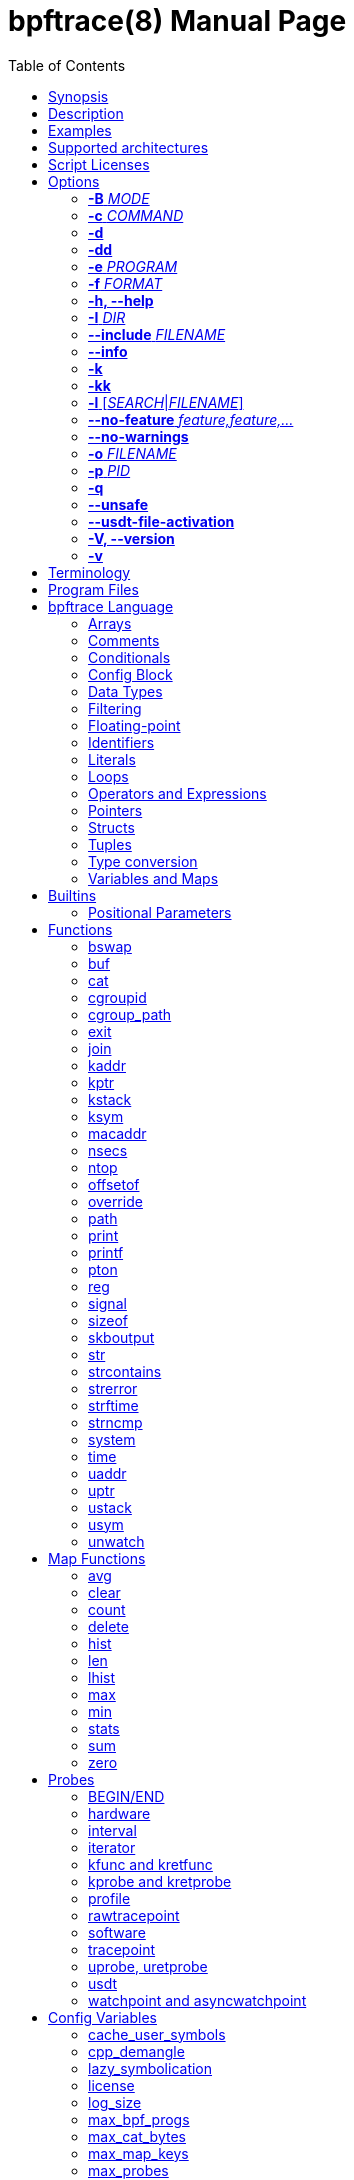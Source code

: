 = bpftrace(8)
:doctype: manpage
:toc: true

////
Style guide:
- one sentence per line
////

== Name

bpftrace - a high-level tracing language

== Synopsis

*bpftrace* [_OPTIONS_] _FILENAME_ +
*bpftrace* [_OPTIONS_] -e 'program code'

When _FILENAME_ is "_-_", bpftrace will read program code from stdin.

== Description

bpftrace is a high-level tracing language and runtime for Linux based on eBPF.
It supports static and dynamic tracing for both the kernel and user-space.

== Examples

Trace processes calling sleep::
----
# bpftrace -e 'kprobe:do_nanosleep { printf("%d sleeping\n", pid); }'
----

Trace processes calling sleep while spawning `sleep 5` as a child process::
----
# bpftrace -e 'kprobe:do_nanosleep { printf("%d sleeping\n", pid); }' -c 'sleep 5'
----

List all probes with "sleep" in their name::
----
# bpftrace -l '*sleep*'
----

List all the probes attached in the program::
----
# bpftrace -l -e 'kprobe:do_nanosleep { printf("%d sleeping\n", pid); }'
----

== Supported architectures

x86_64, arm64, s390x, arm32, loongarch64, mips64, ppc64, riscv64

== Script Licenses

The license of a bpftrace script affects how it can be run, as the Linux kernel limits the functionality available to non-GPL licensed programs.

A license can be specified by setting the <<license>> config variable.

If a license is not explicitly declared, bpftrace will assume that the script is GPL v2 compatible.

== Options

=== *-B* _MODE_

Set the buffer mode for stdout.

Valid values are::
*none* No buffering. Each I/O is written as soon as possible +
*line* Data is written on the first newline or when the buffer is full. This is the default mode. +
*full* Data is written once the buffer is full.

=== *-c* _COMMAND_

Run _COMMAND_ as a child process.
When the child terminates bpftrace will also terminate, as if 'exit()' had been called.
If bpftrace terminates before the child process does the child process will be terminated with a SIGTERM.
If used, 'USDT' probes will only be attached to the child process.
To avoid a race condition when using 'USDTs', the child is stopped after 'execve' using 'ptrace(2)' and continued when all 'USDT' probes are attached.
The child PID is available to programs as the 'cpid' builtin.
The child process runs with the same privileges as bpftrace itself (usually root).

=== *-d*

Enable debug mode.
For more details see the <<Debug Output>> section.

=== *-dd*

Enable verbose debug mode.
For more details see the <<Debug Output>> section.

=== *-e* _PROGRAM_

Execute _PROGRAM_ instead of reading the program from a file or stdin.

=== *-f* _FORMAT_

Set the output format.

Valid values are::
*json* +
*text*

Note: the json output is ndjson, meaning each line of the streamed output is a single blob of valid json.

=== *-h, --help*

Print the help summary.

=== *-I* _DIR_

Add the directory _DIR_ to the search path for C headers.
This option can be used multiple times.
For more details see the <<Preprocessor Options>> section.

=== *--include* _FILENAME_

Add _FILENAME_ as an include for the pre-processor.
This is equal to adding '#include _FILENAME_' at the top of the program.
This option can be used multiple times.
For more details see the <<Preprocessor Options>> section.

=== *--info*

Print detailed information about features supported by the kernel and the bpftrace build.

=== *-k*

Errors from bpf-helpers(7) are silently ignored by default which can lead to strange results.

This flag enables the detection of errors (except for errors from 'probe_read_*' BPF helpers).
When errors occur bpftrace will log an error containing the source location and the error code:

----
stdin:48-57: WARNING: Failed to probe_read_user_str: Bad address (-14)
u:lib.so:"fn(char const*)" { printf("arg0:%s\n", str(arg0));}
                                                 ~~~~~~~~~
----

=== *-kk*

Same as '-k' but also includes the errors from 'probe_read_*'  BPF helpers.

=== *-l* [_SEARCH_|_FILENAME_]

List all probes that match the _SEARCH_ pattern.
If the pattern is omitted all probes will be listed.
This pattern supports wildcards in the same way that probes do.
E.g. '-l kprobe:*file*' to list all 'kprobes' with 'file' in the name.
This can be used with a program, which will list all probes in that program.
For more details see the <<Listing Probes>> section.

=== *--no-feature* _feature,feature,..._

Disable detected features, valid values are::
*uprobe_multi* to disable uprobe_multi link +
*kprobe_multi* to disable kprobe_multi link

=== *--no-warnings*

Suppress all warning messages created by bpftrace.

=== *-o* _FILENAME_

Write bpftrace tracing output to _FILENAME_ instead of stdout.
This doesn't include child process (*-c* option) output.
Errors are still written to stderr.

=== *-p* _PID_

Attach to the process with _PID_.
If the process terminates, bpftrace will also terminate.
When using USDT probes, uprobes, and uretprobes they will be attached to only this process.
For listing uprobes/uretprobes set the target to '*' and the process's address space will be searched for the symbols.

=== *-q*

Keep messages quiet.

=== *--unsafe*

Some calls, like 'system', are marked as unsafe as they can have dangerous side effects ('system("rm -rf")') and are disabled by default.
This flag allows their use.

=== *--usdt-file-activation*

Activate usdt semaphores based on file path.

=== *-V, --version*

Print bpftrace version information.

=== *-v*

Enable verbose messages.
For more details see the <<Verbose Output>> section.

== Terminology

[cols="~,~"]
|===

| BPF
| Berkeley Packet Filter: a kernel technology originally developed for optimizing the processing of packet filters (eg, tcpdump expressions).

| BPF map
| A BPF memory object, which is used by bpftrace to create many higher-level objects.

| BTF
| BPF Type Format: the metadata format which encodes the debug info related to BPF program/map.

| dynamic tracing
| Also known as dynamic instrumentation, this is a technology that can instrument any software event, such as function calls and returns, by live modification of instruction text. Target software usually does not need special capabilities to support dynamic tracing, other than a symbol table that bpftrace can read. Since this instruments all software text, it is not considered a stable API, and the target functions may not be documented outside of their source code.

| eBPF
| Enhanced BPF: a kernel technology that extends BPF so that it can execute more generic programs on any events, such as the bpftrace programs listed below. It makes use of the BPF sandboxed virtual machine environment. Also note that eBPF is often just referred to as BPF.

| kprobes
| A Linux kernel technology for providing dynamic tracing of kernel functions.

| probe
| An instrumentation point in software or hardware, that generates events that can execute bpftrace programs.

| static tracing
| Hard-coded instrumentation points in code. Since these are fixed, they may be provided as part of a stable API, and documented.

| tracepoints
| A Linux kernel technology for providing static tracing.

| uprobes
| A Linux kernel technology for providing dynamic tracing of user-level functions.

| USDT
| User Statically-Defined Tracing: static tracing points for user-level software. Some applications support USDT.

|===

== Program Files

Programs saved as files are often called scripts and can be executed by specifying their file name.
We use a `.bt` file extension, short for bpftrace, but the extension is not required.

For example, listing the sleepers.bt file using `cat -n`:

----
# cat -n sleepers.bt
1 tracepoint:syscalls:sys_enter_nanosleep
2 {
3   printf("%s is sleeping.\n", comm);
4 }
----

And then calling it:

----
# bpftrace sleepers.bt
Attaching 1 probe...
iscsid is sleeping.
iscsid is sleeping.
----

It can also be made executable to run stand-alone.
Start by adding an interpreter line at the top (`#!`) with either the path to your installed bpftrace (/usr/local/bin is the default) or the path to `env` (usually just `/usr/bin/env`) followed by `bpftrace` (so it will find bpftrace in your `$PATH`):

----
# cat -n sleepers.bt
1 #!/usr/local/bin/bpftrace
2
3 tracepoint:syscalls:sys_enter_nanosleep
4 {
5   printf("%s is sleeping.\n", comm);
6 }
----

Then make it executable:

----
# chmod 755 sleepers.bt
# ./sleepers.bt
Attaching 1 probe...
iscsid is sleeping.
iscsid is sleeping.
----

== bpftrace Language

The `bpftrace` (`bt`) language is inspired by the D language used by `dtrace` and uses the same program structure.
Each script consists of a preamble and one or more action blocks.

----
preamble

actionblock1
actionblock2
----

Preprocessor and type definitions take place in the preamble:

----
#include <linux/socket.h>
#define RED "\033[31m"

struct S {
  int x;
}
----

Each action block consists of three parts:

----
probe[,probe]
/predicate/ {
  action
}
----

Probes::
  A probe specifies the event and event type to attach too. <<Probes, Probes list>>.

Predicate::
  The predicate is an optional condition that must be met for the action to be executed.

Action::
  Actions are the programs that run when an event fires (and the predicate is met).
An action is a semicolon (`;`) separated list of statements and always enclosed by brackets `{}`.

A program will continue running until Ctrl-C is hit, or an `exit` function is called.
When a program exits, all populated maps are printed (this behavior and maps are explained in later sections).

A basic script that traces the `open(2)` and `openat(2)` system calls can be written as follows:

----
BEGIN {
	printf("Tracing open syscalls... Hit Ctrl-C to end.\n");
}

tracepoint:syscalls:sys_enter_open,
tracepoint:syscalls:sys_enter_openat {
	printf("%-6d %-16s %s\n", pid, comm, str(args.filename));
}
----

The above script has two action blocks and a total of 3 probes.

The first action block uses the special `BEGIN` probe, which fires once during `bpftrace` startup.
This probe is used to print a header, indicating that the tracing has started.

The second action block uses two probes, one for `open` and one for `openat`, and defines an action that prints the file being `open` ed as well as the `pid` and `comm` of the process that execute the syscall.
See the <<Probes>> section for details on the available probe types.

=== Arrays

bpftrace supports accessing one-dimensional arrays like those found in `C`.

Constructing arrays from scratch, like `int a[] = {1,2,3}` in `C`, is not supported.
They can only be read into a variable from a pointer.

The `[]` operator is used to access elements.

----
struct MyStruct {
  int y[4];
}

kprobe:dummy {
  $s = (struct MyStruct *) arg0;
  print($s->y[0]);
}
----

=== Comments

Both single line and multi line comments are supported.

----
// A single line comment
i:s:1 { // can also be used to comment inline
/*
 a multi line comment

*/
  print(/* inline comment block */ 1);
}
----

=== Conditionals

Conditional expressions are supported in the form of if/else statements and the ternary operator.

The ternary operator consists of three operands: a condition followed by a `?`, the expression to execute when the condition is true followed by a `:` and the expression to execute if the condition is false.

----
condition ? ifTrue : ifFalse
----

Both the `ifTrue` and `ifFalse` expressions must be of the same type, mixing types is not allowed.

The ternary operator can be used as part of an assignment.

----
$a == 1 ? print("true") : print("false");
$b = $a > 0 ? $a : -1;
----

If/else statements, like the one in `C`, are supported.

----
if (condition) {
  ifblock
} else if (condition) {
  if2block
} else {
  elseblock
}
----

=== Config Block

To improve script portability, you can set bpftrace <<Config Variables>> via the config block,
which can only be placed at the top of the script before any probes (even `BEGIN`).

----
config = {
    stack_mode=perf;
    max_map_keys=2
}

BEGIN { ... }

uprobe:./testprogs/uprobe_test:uprobeFunction1 { ... }
----

The names of the config variables can be in the format of environment variables
or their lowercase equivalent without the `BPFTRACE_` prefix. For example,
`BPFTRACE_STACK_MODE`, `STACK_MODE`, and `stack_mode` are equivalent.

**Note**: Environment variables for the same config take precedence over those set
inside a script config block.

<<Config Variables, List of All Config Variables>>

=== Data Types

The following fundamental integer types are provided by the language.
Integers are internally represented as 64 bit signed.
If you need another representation, you may cast to the following built in types:

[cols="~,~"]
|===
|*Type*
|*Description*

|uint8
|Unsigned 8 bit integer

|int8
|Signed 8 bit integer

|uint16
|Unsigned 16 bit integer

|int16
|Signed 16 bit integer

|uint32
|Unsigned 32 bit integer

|int32
|Signed 32 bit integer

|uint64
|Unsigned 64 bit integer

|int64
|Signed 64 bit integer
|===

----
BEGIN { $x = 1<<16; printf("%d %d\n", (uint16)$x, $x); }

/*
 * Output:
 * 0 65536
 */
----

=== Filtering

Filters (also known as predicates) can be added after probe names.
The probe still fires, but it will skip the action unless the filter is true.

----
kprobe:vfs_read /arg2 < 16/ {
  printf("small read: %d byte buffer\n", arg2);
}

kprobe:vfs_read /comm == "bash"/ {
  printf("read by %s\n", comm);
}
----

=== Floating-point

Floating-point numbers are not supported by BPF and therefore not by bpftrace.

=== Identifiers

Identifiers must match the following regular expression: `[_a-zA-Z][_a-zA-Z0-9]*`

=== Literals

Integer, char, and string literals are supported.

Integer literals can be defined in the following formats:

- decimal (base 10)
- octal (base 8)
- hexadecimal (base 16)
- scientific (base 10)

Octal literals have to be prefixed with a `0` e.g. `0123`.
Hexadecimal literals start with either `0x` or `0X` e.g. `0x10`.
Scientific literals are written in the `<m>e<n>` format which is a shorthand for `m*10^n` e.g. `$i = 2e3;`.
Note that scientific literals are integer only due to the lack of floating point support e.g. `1e-3` is not valid.

To improve the readability of big literals an underscore `_` can be used as field separator e.g. 1_000_123_000.

Integer suffixes as found in the C language are parsed by bpftrace to ensure compatibility with C headers/definitions but they're not used as size specifiers.
`123UL`, `123U` and `123LL` all result in the same integer type with a value of `123`.

Character literals can be defined by enclosing the character in single quotes e.g. `$c = 'c';`.

String literals can be defined by enclosing the character string in double quotes e.g. `$str = "Hello world";`.

Characters and strings support the following escape sequences:

[cols="~,~"]
|===
| \n
|Newline

| \t
|Tab

| \0nn
|Octal value nn

| \xnn
|Hexadecimal value nn

|===

=== Loops

==== For

With Linux 5.13 and later, `for` loops can be used to iterate over elements in a map.

----
for ($kv : @map) {
  block;
}
----

The variable declared in the `for` loop will be initialised on each iteration with a tuple containing a key and a value from the map, i.e. `$kv = (key, value)`.

----
@map[10] = 20;
for ($kv : @map) {
  print($kv.0); // key
  print($kv.1); // value
}
----

When a map has multiple keys, the loop variable will be initialised with nested tuple of the form: `((key1, key2, ...), value)`

----
@map[10,11] = 20;
for ($kv : @map) {
  print($kv.0.0); // key 1
  print($kv.0.1); // key 2
  print($kv.1);   // value
}
----

==== While

Since kernel 5.3 BPF supports loops as long as the verifier can prove they're bounded and fit within the instruction limit.

In bpftrace, loops are available through the `while` statement.

----
while (condition) {
  block;
}
----

Within a while-loop the following control flow statements can be used:

[cols="~,~"]
|===

| continue
| skip processing of the rest of the block and jump back to the evaluation of the conditional

| break
| Terminate the loop

|===

----
i:s:1 {
  $i = 0;
  while ($i <= 100) {
    printf("%d ", $i);
    if ($i > 5) {
      break;
    }
    $i++
  }
  printf("\n");
}
----

==== Unroll

Loop unrolling is also supported with the `unroll` statement.

----
unroll(n) {
  block;
}
----

The compiler will evaluate the block `n` times and generate the BPF code for the block `n` times.
As this happens at compile time `n` must be a constant greater than 0 (`n > 0`).

The following two probes compile into the same code:

----
i:s:1 {
  unroll(3) {
    print("Unrolled")
  }
}

i:s:1 {
  print("Unrolled")
  print("Unrolled")
  print("Unrolled")
}
----

=== Operators and Expressions

==== Arithmetic Operators

The following operators are available for integer arithmetic:

[cols="~,~"]
|===
| +
|integer addition

| -
|integer subtraction

| *
|integer multiplication

| /
|integer division

| %
|integer modulo

|===

// TODO: Words about integer conversion when types mismatch

==== Logical Operators

[cols="~,~"]
|===
| &&
| Logical AND

| \|\|
| Logical OR

| !
| Logical NOT

|===

==== Bitwise Operators

[cols="~,~"]
|===
| &
| AND

| \|
| OR

| ^
| XOR

| <<
| Left shift the left-hand operand by the number of bits specified by the right-hand expression value

| >>
| Right shift the left-hand operand by the number of bits specified by the right-hand expression value
|===

==== Relational Operators

The following relational operators are defined for integers and pointers.

[cols="~,~"]
|===
| <
| left-hand expression is less than right-hand

| \<=
| left-hand expression is less than or equal to right-hand

| >
| left-hand expression is bigger than right-hand

| >=
| left-hand expression is bigger or equal to than right-hand

| ==
| left-hand expression equal to right-hand

| !=
| left-hand expression not equal to right-hand

|===

The following relation operators are available for comparing strings and integer arrays.

[cols="~,~"]
|===

| ==
| left-hand string equal to right-hand

| !=
| left-hand string not equal to right-hand

|===

==== Assignment Operators

The following assignment operators can be used on both `map` and `scratch` variables:

[cols="~,~"]
|===

| =
| Assignment, assign the right-hand expression to the left-hand variable

| <\<=
| Update the variable with its value left shifted by the number of bits specified by the right-hand expression value

| >>=
| Update the variable with its value right shifted by the number of bits specified by the right-hand expression value

| +=
| Increment the variable by the right-hand expression value

| -=
| Decrement the variable by the right-hand expression value

| *=
| Multiple the variable by the right-hand expression value

| /=
| Divide the variable by the right-hand expression value

| %=
| Modulo the variable by the right-hand expression value

| &=
| Bitwise AND the variable by the right-hand expression value

| \|=
| Bitwise OR the variable by the right-hand expression value

| ^=
| Bitwise XOR the variable by the right-hand expression value

|===

All these operators are syntactic sugar for combining assignment with the specified operator.
`@ -= 5` is equal to `@ = @ - 5`.

==== Increment and Decrement Operators

The increment (`\++`) and decrement (`--`) operators can be used on integer and pointer variables to increment their value by one.
They can only be used on variables and can either be applied as prefix or suffix.
The difference is that the expression `x++` returns the original value of `x`, before it got incremented while `++x` returns the value of `x` post increment.

----
$x = 10;
$y = $x--; // y = 10; x = 9
$a = 10;
$b = --$a; // a = 9; b = 9
----

Note that maps will be implicitly declared and initialized to 0 if not already declared or defined.
Scratch variables must be initialized before using these operators.

=== Pointers

Pointers in bpftrace are similar to those found in `C`.
// TODO, not true yet

=== Structs

`C` like structs are supported by bpftrace.
Fields are accessed with the `.` operator.
Fields of a pointer to a struct can be accessed with the `\->` operator.

Custom structs can be defined in the preamble.

Constructing structs from scratch, like `struct X var = {.f1 = 1}` in `C`, is not supported.
They can only be read into a variable from a pointer.

----
struct MyStruct {
  int a;
}

kprobe:dummy {
  $ptr = (struct MyStruct *) arg0;
  $st = *$ptr;
  print($st.a);
  print($ptr->a);
}
----

=== Tuples

bpftrace has support for immutable N-tuples (`n > 1`).
A tuple is a sequence type (like an array) where, unlike an array, every element can have a different type.

Tuples are a comma separated list of expressions, enclosed in brackets, `(1,2)`
Individual fields can be accessed with the `.` operator.
Tuples are zero indexed like arrays are.

----
i:s:1 {
  $a = (1,2);
  $b = (3,4, $a);
  print($a);
  print($b);
  print($b.0);
}

/*
 * Sample output:
 * (1, 2)
 * (3, 4, (1, 2))
 * 3
 */
----

=== Type conversion

Integer and pointer types can be converted using explicit type conversion with an expression like:

----
$y = (uint32) $z;
$py = (int16 *) $pz;
----

Integer casts to a higher rank are sign extended.
Conversion to a lower rank is done by zeroing leading bits.

It is also possible to cast between integers and integer arrays using the same syntax:

----
$a = (uint8[8]) 12345;
$x = (uint64) $a;
----

Both the cast and the destination type must have the same size.
When casting to an array, it is possible to omit the size which will be determined automatically from the size of the cast value.

Integers are internally represented as 64 bit signed. If you need another representation, you may cast to the supported <<Data Types>>.

==== Array casts

It is possible to cast between integer arrays and integers.
Both the source and the destination type must have the same size.
The main purpose of this is to allow casts from/to byte arrays.

----
BEGIN {
  $a = (int8[8])12345;
  printf("%x %x\n", $a[0], $a[1]);
  printf("%d\n", (uint64)$a);
}

/*
 * Output:
 * 39 30
 * 12345
 */
----

When casting to an array, it is possible to omit the size which will be determined automatically from the size of the cast value.

This feature is especially useful when working with IP addresses since various libraries, builtins, and parts of the kernel use different approaches to represent addresses (usually byte arrays vs. integers).
Array casting allows seamless comparison of such representations:

----
kfunc:tcp_connect {
    if (args->sk->__sk_common.skc_daddr == (uint32)pton("127.0.0.1"))
        ...
}
----

=== Variables and Maps

bpftrace knows two types of variables, 'scratch' and 'map'.

'scratch' variables are kept on the BPF stack and only exists during the execution of the action block and cannot be accessed outside of the program.
Scratch variable names always start with a `$`, e.g. `$myvar`.

'map' variables use BPF 'maps'.
These exist for the lifetime of `bpftrace` itself and can be accessed from all action blocks and user-space.
Map names always start with a `@`, e.g. `@mymap`.

All valid identifiers can be used as `name`.

The data type of a variable is automatically determined during first assignment and cannot be changed afterwards.

==== Associative Arrays

Associative arrays are a collection of elements indexed by a key, similar to the hash tables found in languages like C++ (`std::map`) and Python (`dict`).
They're a variant of 'map' variables.

----
@name[key] = expression
@name[key1,key2] = expression
----

Just like with any variable the type is determined on first use and cannot be modified afterwards.
This applies to both the key(s) and the value type.

The following snippet creates a map with key signature `[int64, string[16]]` and a value type of `int64`:

----
@[pid, comm]++
----

==== Per-Thread Variables

These can be implemented as an associative array keyed on the thread ID. For example, `@start[tid]`:

----
kprobe:do_nanosleep {
  @start[tid] = nsecs;
}

kretprobe:do_nanosleep /@start[tid] != 0/ {
  printf("slept for %d ms\n", (nsecs - @start[tid]) / 1000000);
  delete(@start[tid]);
}

/*
 * Sample output:
 * slept for 1000 ms
 * slept for 1009 ms
 * slept for 2002 ms
 * ...
 */
----

== Builtins

Builtins are special variables built into the language.
Unlike scratch and map variables they don't need a `$` or `@` as prefix (except for the positional parameters).
The 'Kernel' column indicates the minimum kernel version required and the 'BPF Helper' column indicates the raw BPF helper function used for this builtin.

[%header,cols="~,~,~,~,~"]
|===
| Variable
| Type
| Kernel
| BPF Helper
| Description

| <<builtins-positional-parameters, `$1`, `$2`, `...$n`>>
| int64
| n/a
| n/a
| The nth positional parameter passed to the bpftrace program.
If less than n parameters are passed this evaluates to `0`.
For string arguments use the `str()` call to retrieve the value.

| `$#`
| int64
| n/a
| n/a
| Total amount of positional parameters passed.

| `arg0`, `arg1`, `...argn`
| int64
| n/a
| n/a
| nth argument passed to the function being traced. These are extracted from the CPU registers. The amount of args passed in registers depends on the CPU architecture. (kprobes, uprobes, usdt).

| `args`
| struct args
| n/a
| n/a
| The struct of all arguments of the traced function. Available in `tracepoint`, `kfunc`, and `uprobe` (with DWARF) probes. Use `args.x` to access argument `x` or `args` to get a record with all arguments.

| cgroup
| uint64
| 4.18
| get_current_cgroup_id
| ID of the cgroup the current process belongs to. Only works with cgroupv2.

| comm
| string[16]
| 4.2
| get_current_comm
| Name of the current thread

| cpid
| uint32
| n/a
| n/a
| Child process ID, if bpftrace is invoked with `-c`

| cpu
| uint32
| 4.1
| raw_smp_processor_id
| ID of the processor executing the BPF program

| curtask
| uint64
| 4.8
| get_current_task
| Pointer to `struct task_struct` of the current task

| elapsed
| uint64
| (see nsec)
| ktime_get_ns / ktime_get_boot_ns
| Nanoseconds elapsed since bpftrace initialization, based on `nsecs`

| func
| string
| n/a
| n/a
| Name of the current function being traced (kprobes,uprobes)

| gid
| uint64
| 4.2
| get_current_uid_gid
| Group ID of the current thread, as seen from the init namespace

| jiffies
| uint64
| 5.9
| get_jiffies_64
| Jiffies of the kernel. In 32-bit system, using this builtin might be slower.

| numaid
| uint32
| 5.8
| numa_node_id
| ID of the NUMA node executing the BPF program

| pid
| uint64
| 4.2
| get_current_pid_tgid
| Process ID of the current thread (aka thread group ID), as seen from the init namespace

| probe
| string
| n/na
| n/a
| Name of the current probe

| rand
| uint32
| 4.1
| get_prandom_u32
| Random number

| return
| n/a
| n/a
| n/a
| The return keyword is used to exit the current probe. This differs from exit() in that it doesn't exit bpftrace.

| retval
| int64
| n/a
| n/a
| Value returned by the function being traced (kretprobe, uretprobe, kretfunc)

| `sarg0`, `sarg1`, `...sargn`
| int64
| n/a
| n/a
| nth stack value of the function being traced (kprobes, uprobes)

| tid
| uint64
| 4.2
| get_current_pid_tgid
| Thread ID of the current thread, as seen from the init namespace

| uid
| uint64
| 4.2
| get_current_uid_gid
| User ID of the current thread, as seen from the init namespace

|===

[#builtins-positional-parameters]
=== Positional Parameters

.variants
* `$1`, `$2`, ..., `$N`, `$#`

These are the positional parameters to the bpftrace program, also referred to as command line arguments.
If the parameter is numeric (entirely digits), it can be used as a number.
If it is non-numeric, it must be used as a string in the `str()` call.
If a parameter is used that was not provided, it will default to zero for numeric context, and "" for string context.
Positional parameters may also be used in probe argument and will be treated as a string parameter.

If a positional parameter is used in `str()`, it is interpreted as a pointer to the actual given string literal, which allows to do pointer arithmetic on it.
Only addition of a single constant, less or equal to the length of the supplied string, is allowed.

`$#` returns the number of positional arguments supplied.

This allows scripts to be written that use basic arguments to change their behavior.
If you develop a script that requires more complex argument processing, it may be better suited for bcc instead, which
supports Python's argparse and completely custom argument processing.

----
# bpftrace -e 'BEGIN { printf("I got %d, %s (%d args)\n", $1, str($2), $#); }' 42 "hello"

I got 42, hello (2 args)

# bpftrace -e 'BEGIN { printf("%s\n", str($1 + 1)) }' "hello"

ello
----

Script example, bsize.d:

----
#!/usr/local/bin/bpftrace

BEGIN
{
	printf("Tracing block I/O sizes > %d bytes\n", $1);
}

tracepoint:block:block_rq_issue
/args.bytes > $1/
{
	@ = hist(args.bytes);
}
----

When run with a 65536 argument:

----
# ./bsize.bt 65536

Tracing block I/O sizes > 65536 bytes
^C

@:
[512K, 1M)             1 |@@@@@@@@@@@@@@@@@@@@@@@@@@@@@@@@@@@@@@@@@@@@@@@@@@@@|

----

It has passed the argument in as `$1` and used it as a filter.

With no arguments, `$1` defaults to zero:

----
# ./bsize.bt
Attaching 2 probes...
Tracing block I/O sizes > 0 bytes
^C

@:
[4K, 8K)             115 |@@@@@@@@@@@@@@@@@@@@@@@@@@@@@@@@@@@@@@@@@@@@@@@@@@@@|
[8K, 16K)             35 |@@@@@@@@@@@@@@@                                     |
[16K, 32K)             5 |@@                                                  |
[32K, 64K)             3 |@                                                   |
[64K, 128K)            1 |                                                    |
[128K, 256K)           0 |                                                    |
[256K, 512K)           0 |                                                    |
[512K, 1M)             1 |                                                    |
----

== Functions

[%header,cols="~,~,~"]
|===
| Function Name
| Description
| Sync/Async/Compile Time

| <<functions-bswap, `bswap(uint[8\|\16\|32\|64] n)`>>
| Reverse byte order
| Sync

| <<functions-buf, `buf(void *d [, int length])`>>
| Returns a hex-formatted string of the data pointed to by d
| Sync

| <<functions-cat, `cat(char *filename)`>>
| Print file content
| Async

| <<functions-cgroupid, `cgroupid(char *path)`>>
| Resolve cgroup ID
| Compile Time

| <<functions-cgroup_path, `cgroup_path(int cgroupid, string filter)`>>
| Convert cgroup id to cgroup path
| Sync

| <<functions-exit, `exit()`>>
| Quit bpftrace
| Async

| <<functions-join, `join(char *arr[] [, char *delim])`>>
| Print the array
| Async

| <<functions-kaddr, `kaddr(char *name)`>>
| Resolve kernel symbol name
| Compile Time

| <<functions-kptr, `kptr(void *p)`>>
| Annotate as kernelspace pointer
| Sync

| <<functions-kstack, `kstack([StackMode mode, ][int level])`>>
| Kernel stack trace
| Sync

| <<functions-ksym, `ksym(void *p)`>>
| Resolve kernel address
| Async

| <<functions-macaddr, `macaddr(char[6] addr)`>>
| Convert MAC address data
| Sync

| <<functions-nsecs, `nsecs([TimestampMode mode])`>>
| Timestamps and Time Deltas
| Sync

| <<functions-ntop, `ntop([int af, ]int\|char[4\|16] addr)`>>
| Convert IP address data to text
| Sync

| <<functions-offsetof, `offsetof(struct, element)`>>
| Offset of element in structure
| Compile Time

| <<functions-override, `override(u64 rc)`>>
| Override return value
| Sync

| <<functions-path, `path(struct path *path)`>>
| Return full path
| Sync

| <<functions-print, `print(...)`>>
| Print a non-map value with default formatting
| Async

| <<functions-printf, `printf(char *fmt, ...)`>>
| Print formatted
| Async

| <<functions-pton, `pton(const string *addr)`>>
| Convert text IP address to byte array
| Compile Time

| <<functions-reg, `reg(char *name)`>>
| Returns the value stored in the named register
| Sync

| <<functions-signal, `signal(char[] signal \| u32 signal)`>>
| Send a signal to the current process
| Sync

| <<functions-sizeof, `sizeof(...)`>>
| Return size of a type or expression
| Sync

| <<functions-skboutput, `skboutput(const string p, struct sk_buff *s, ...)`>>
| Write skb 's data section into a PCAP file
| Async

| <<functions-str, `str(char *s [, int length])`>>
| Returns the string pointed to by s
| Sync

| <<functions-strcontains, `strcontains(const char *haystack, const char *needle)`>>
| Compares whether the string haystack contains the string needle.
| Sync

| <<functions-strerror, `strerror(uint64 error)`>>
| Get error message for errno code
| Sync

| <<functions-strftime, `strftime(char *format, int nsecs)`>>
| Return a formatted timestamp
| Async

| <<functions-strncmp, `strncmp(char *s1, char *s2, int length)`>>
| Compare first n characters of two strings
| Sync

| <<functions-system, `system(char *fmt)`>>
| Execute shell command
| Async

| <<functions-time, `time(char *fmt)`>>
| Print formatted time
| Async

| <<functions-uaddr, `uaddr(char *name)`>>
| Resolve user-level symbol name
| Compile Time

| <<functions-uptr, `uptr(void *p)`>>
| Annotate as userspace pointer
| Sync

| <<functions-ustack, `ustack([StackMode mode, ][int level])`>>
| User stack trace
| Sync

| <<functions-usym, `usym(void *p)`>>
| Resolve user space address
| Async

|===

Functions that are marked *async* are asynchronous which can lead to unexpected behaviour, see the <<Invocation Mode>> section for more information.

*compile time* functions are evaluated at compile time, a static value will be compiled into the program.

*unsafe* functions can have dangerous side effects and should be used with care, the `--unsafe` flag is required for use.

[#functions-bswap]
=== bswap

.variants
* `uint8 bswap(uint8 n)`
* `uint16 bswap(uint16 n)`
* `uint32 bswap(uint32 n)`
* `uint64 bswap(uint64 n)`

`bswap` reverses the order of the bytes in integer `n`. In case of 8 bit integers, `n` is returned without being modified.
The return type is an unsigned integer of the same width as `n`.

[#functions-buf]
=== buf

.variants
* `buf_t buf(void * data, [int64 length])`

`buf` reads `length` amount of bytes from address `data`.
The maximum value of `length` is limited to the `BPFTRACE_MAX_STRLEN` variable.
For arrays the `length` is optional, it is automatically inferred from the signature.

`buf` is address space aware and will call the correct helper based on the address space associated with `data`.

The `buf_t` object returned by `buf` can safely be printed as a hex encoded string with the `%r` format specifier.

Bytes with values >=32 and \<=126 are printed using their ASCII character, other bytes are printed in hex form (e.g. `\x00`). The `%rx` format specifier can be used to print everything in hex form, including ASCII characters. The similar `%rh` format specifier prints everything in hex form without `\x` and with spaces between bytes (e.g. `0a fe`).

----
i:s:1 {
  printf("%r\n", buf(kaddr("avenrun"), 8));
}
----

----
\x00\x03\x00\x00\x00\x00\x00\x00
\xc2\x02\x00\x00\x00\x00\x00\x00
----

[#functions-cat]
=== cat

.variants
* `void cat(string namefmt, [...args])`

*async*

Dump the contents of the named file to stdout.
`cat` supports the same format string and arguments that `printf` does.
If the file cannot be opened or read an error is printed to stderr.

----
t:syscalls:sys_enter_execve {
  cat("/proc/%d/maps", pid);
}
----

----
55f683ebd000-55f683ec1000 r--p 00000000 08:01 1843399                    /usr/bin/ls
55f683ec1000-55f683ed6000 r-xp 00004000 08:01 1843399                    /usr/bin/ls
55f683ed6000-55f683edf000 r--p 00019000 08:01 1843399                    /usr/bin/ls
55f683edf000-55f683ee2000 rw-p 00021000 08:01 1843399                    /usr/bin/ls
55f683ee2000-55f683ee3000 rw-p 00000000 00:00 0
----

[#functions-cgroupid]
=== cgroupid

.variants
* `uint64 cgroupid(const string path)`

*compile time*

`cgroupid` retrieves the cgroupv2 ID  of the cgroup available at `path`.

----
BEGIN {
  print(cgroupid("/sys/fs/cgroup/system.slice"));
}
----

[#functions-cgroup_path]
=== cgroup_path

.variants
* `cgroup_path cgroup_path(int cgroupid, string filter)`

Convert cgroup id to cgroup path.
This is done asynchronously in userspace when the cgroup_path value is printed,
therefore it can resolve to a different value if the cgroup id gets reassigned.
This also means that the returned value can only be used for printing.

A string literal may be passed as an optional second argument to filter cgroup
hierarchies in which the cgroup id is looked up by a wildcard expression (cgroup2
is always represented by "unified", regardless of where it is mounted).

The currently mounted hierarchy at /sys/fs/cgroup is used to do the lookup. If
the cgroup with the given id isn't present here (e.g. when running in a Docker
container), the cgroup path won't be found (unlike when looking up the cgroup
path of a process via /proc/.../cgroup).

----
BEGIN {
  $cgroup_path = cgroup_path(3436);
  print($cgroup_path);
  print($cgroup_path); /* This may print a different path */
  printf("%s %s", $cgroup_path, $cgroup_path); /* This may print two different paths */
}
----

[#functions-exit]
=== exit

.variants
* `void exit()`

*async*

Terminate bpftrace, as if a `SIGTERM` was received.
The `END` probe will still trigger (if specified) and maps will be printed.

[#functions-join]
=== join

.variants
* `void join(char *arr[], [char * sep = ' '])`

*async*

`join` joins all the string array `arr` with `sep` as separator into one string.
This string will be printed to stdout directly, it cannot be used as string value.

The concatenation of the array members is done in BPF and the printing happens in userspace.

----
tracepoint:syscalls:sys_enter_execve {
  join(args.argv);
}
----

[#functions-kaddr]
=== kaddr

.variants
* `uint64 kaddr(const string name)`

*compile time*

Get the address of the kernel symbol `name`.

The following script:

[#functions-kptr]
=== kptr

.variants
* `T * kptr(T * ptr)`

Marks `ptr` as a kernel address space pointer.
See the address-spaces section for more information on address-spaces.
The pointer type is left unchanged.

[#functions-kstack]
=== kstack

.variants
* `kstack([StackMode mode, ][int limit])`

These are implemented using BPF stack maps.

----
kprobe:ip_output { @[kstack()] = count(); }

/*
 * Sample output:
 * @[
 *  ip_output+1
 *  tcp_transmit_skb+1308
 *  tcp_write_xmit+482
 *  tcp_release_cb+225
 *  release_sock+64
 *  tcp_sendmsg+49
 *  sock_sendmsg+48
 *  sock_write_iter+135
 *   __vfs_write+247
 *  vfs_write+179
 *  sys_write+82
 *   entry_SYSCALL_64_fastpath+30
 * ]: 1708
 */
----

Sampling only three frames from the stack (limit = 3):

----
kprobe:ip_output { @[kstack(3)] = count(); }

/*
 * Sample output:
 * @[
 *  ip_output+1
 *  tcp_transmit_skb+1308
 *  tcp_write_xmit+482
 * ]: 1708
 */
----

You can also choose a different output format.
Available formats are `bpftrace`, `perf`, and `raw` (no symbolication):

----
kprobe:ip_output { @[kstack(perf, 3)] = count(); }

/*
 * Sample output:
 * @[
 *  ffffffffb4019501 do_mmap+1
 *  ffffffffb401700a sys_mmap_pgoff+266
 *  ffffffffb3e334eb sys_mmap+27
 * ]: 1708
 */
----

[#functions-ksym]
=== ksym

.variants
* `ksym_t ksym(uint64 addr)`

*async*

Retrieve the name of the function that contains address `addr`.
The address to name mapping happens in user-space.

The `ksym_t` type can be printed with the `%s` format specifier.

----
kprobe:do_nanosleep
{
  printf("%s\n", ksym(reg("ip")));
}

/*
 * Sample output:
 * do_nanosleep
 */
----

[#functions-macaddr]
=== macaddr

.variants
* `macaddr_t macaddr(char [6] mac)`

Create a buffer that holds a macaddress as read from `mac`
This buffer can be printed in the canonical string format using the `%s` format specifier.

----
kprobe:arp_create {
  printf("SRC %s, DST %s\n", macaddr(sarg0), macaddr(sarg1));
}

/*
 * Sample output:
 * SRC 18:C0:4D:08:2E:BB, DST 74:83:C2:7F:8C:FF
 */
----

[#functions-nsecs]
=== nsecs

.variants
* `nsecs([TimestampMode mode])`

Returns a timestamp in nanoseconds, as given by the requested kernel clock.
Defaults to `boot` if no clock is explicitly requested.

- `nsecs(monotonic)` - nanosecond timestamp since boot, exclusive of time the system spent suspended (CLOCK_MONOTONIC)
- `nsecs(boot)` - nanoseconds since boot, inclusive of time the system spent suspended (CLOCK_BOOTTIME)
- `nsecs(tai)` - TAI timestamp in nanoseconds (CLOCK_TAI)
- `nsecs(sw_tai)` - approximation of TAI timestamp in nanoseconds, is obtained through the "triple vdso sandwich" method. For older kernels without direct TAI timestamp access in BPF.

----
i:s:1 {
  $sw_tai1 = nsecs(sw_tai);
  $tai = nsecs(tai);
  $sw_tai2 = nsecs(sw_tai);
  printf("sw_tai precision: %lldns\n", ($sw_tai1 + $sw_tai2)/2 - $tai);
}

/*
 * Sample output:
 * sw_tai precision: -98ns
 * sw_tai precision: -99ns
 * ...
 */
----

[#functions-ntop]
=== ntop

.variants
* `inet_t ntop([int64 af, ] int addr)`
* `inet_t ntop([int64 af, ] char addr[4])`
* `inet_t ntop([int64 af, ] char addr[16])`

`ntop` returns the string representation of an IPv4 or IPv6 address.
`ntop` will infer the address type (IPv4 or IPv6) based on the `addr` type and size.
If an integer or `char[4]` is given, ntop assumes IPv4, if a `char[16]` is given, ntop assumes IPv6.
You can also pass the address type (e.g. AF_INET) explicitly as the first parameter.

[#functions-offsetof]
=== offsetof

.variants
* `offsetof(STRUCT, FIELD)`
* `offsetof(EXPRESSION, FIELD)`

*compile time*

Returns offset of the field offset bytes in struct.
Similar to kernel `offsetof` operator.
Note that subfields are not yet supported.

[#functions-override]
=== override

.variants
* `override(uint64 rc)`

*unsafe*

*Kernel* 4.16

*Helper* `bpf_override`

.Supported probes
* kprobe


When using `override` the probed function will not be executed and instead `rc` will be returned.

----
k:__x64_sys_getuid
/comm == "id"/ {
  override(2<<21);
}
----

----
uid=4194304 gid=0(root) euid=0(root) groups=0(root)
----

This feature only works on kernels compiled with `CONFIG_BPF_KPROBE_OVERRIDE` and only works on functions tagged `ALLOW_ERROR_INJECTION`.

bpftrace does not test whether error injection is allowed for the probed function, instead if will fail to load the program into the kernel:

----
ioctl(PERF_EVENT_IOC_SET_BPF): Invalid argument
Error attaching probe: 'kprobe:vfs_read'
----

[#functions-path]
=== path

.variants
* `char * path(struct path * path)`

*Kernel* 5.10

*Helper* `bpf_d_path`

Return full path referenced by struct path pointer in argument.

This function can only be used by functions that are allowed to, these functions are contained in the `btf_allowlist_d_path` set in the kernel.

[#functions-print]
=== print

.variants
* `void print(T val)`

*async*

.variants
* `void print(T val)`
* `void print(@map)`
* `void print(@map, uint64 top)`
* `void print(@map, uint64 top, uint64 div)`

`print` prints a the value, which can be a map or a scalar value, with the default formatting for the type.

----
i:s:1 {
  print(123);
  print("abc");
  exit();
}

/*
 * Sample output:
 * 123
 * abc
 */
----

----
i:ms:10 { @=hist(rand); }
i:s:1 {
  print(@);
  exit();
}
----

Prints:

----
@:
[16M, 32M)             3 |@@@                                                 |
[32M, 64M)             2 |@@                                                  |
[64M, 128M)            1 |@                                                   |
[128M, 256M)           4 |@@@@                                                |
[256M, 512M)           3 |@@@                                                 |
[512M, 1G)            14 |@@@@@@@@@@@@@@                                      |
[1G, 2G)              22 |@@@@@@@@@@@@@@@@@@@@@@                              |
[2G, 4G)              51 |@@@@@@@@@@@@@@@@@@@@@@@@@@@@@@@@@@@@@@@@@@@@@@@@@@@@|
----

Declared maps and histograms are automatically printed out on program termination.

Note that maps are printed by reference while scalar values are copied.
This means that updating and printing maps in a fast loop will likely result in bogus map values as the map will be updated before userspace gets the time to dump and print it.

The printing of maps supports the optional `top` and `div` arguments.
`top` limits the printing to the top N entries with the highest integer values

----
BEGIN {
  $i = 11;
  while($i) {
    @[$i] = --$i;
  }
  print(@, 2);
  clear(@);
  exit()
}

/*
 * Sample output:
 * @[9]: 9
 * @[10]: 10
 */
----

The `div` argument scales the values prior to printing them.
Scaling values before storing them can result in rounding errors.
Consider the following program:

----
k:f {
  @[func] += arg0/10;
}
----

With the following sequence as numbers for arg0: `134, 377, 111, 99`.
The total is `721` which rounds to `72` when scaled by 10 but the program would print `70` due to the rounding of individual values.

Changing the print call to `print(@, 5, 2)` will take the top 5 values and scale them by 2:

----
@[6]: 3
@[7]: 3
@[8]: 4
@[9]: 4
@[10]: 5
----

[#functions-printf]
=== printf

.variants
* `void printf(const string fmt, args...)`

*async*

`printf()` formats and prints data.
It behaves similar to `printf()` found in `C` and many other languages.

The format string has to be a constant, it cannot be modified at runtime.
The formatting of the string happens in user space.
Values are copied and passed by value.

bpftrace supports all the typical format specifiers like `%llx` and `%hhu`.
The non-standard ones can be found in the table below:

[%header,cols="~,~,~"]
|===
| Specifier
| Type
| Description

| r
| buffer
| Hex-formatted string to print arbitrary binary content returned by the <<functions-buf, buf>> function.

| rh
| buffer
| Prints in hex-formatted string without `\x` and with spaces between bytes (e.g. `0a fe`)

|===

Supported escape sequences

Colors are supported too, using standard terminal escape sequences:

----
print("\033[31mRed\t\033[33mYellow\033[0m\n")
----

[#functions-pton]
=== pton

.variants
* `char addr[4] pton(const string *addr_v4)`
* `char addr[16] pton(const string *addr_v6)`

*compile time*

`pton` converts a text representation of an IPv4 or IPv6 address to byte array.
`pton` infers the address family based on `.` or `:` in the given argument.
`pton` comes in handy when we need to select packets with certain IP addresses.

[#functions-reg]
=== reg

.variants
* `reg(const string name)`

.Supported probes
* kprobe
* uprobe

Get the contents of the register identified by `name`.
Valid names depend on the CPU architecture.

[#functions-signal]
=== signal

.variants
* `signal(const string sig)`
* `signal(uint32 signum)`

*unsafe*

*Kernel* 5.3

*Helper* `bpf_send_signal`


Probe types: k(ret)probe, u(ret)probe, USDT, profile

Send a signal to the process being traced.
The signal can either be identified by name, e.g. `SIGSTOP` or by ID, e.g. `19` as found in `kill -l`.

----
kprobe:__x64_sys_execve
/comm == "bash"/ {
  signal(5);
}
----
----
$ ls
Trace/breakpoint trap (core dumped)
----

[#functions-sizeof]
=== sizeof

.variants
* `sizeof(TYPE)`
* `sizeof(EXPRESSION)`

*compile time*

Returns size of the argument in bytes.
Similar to C/C++ `sizeof` operator.
Note that the expression does not get evaluated.

[#functions-skboutput]
=== skboutput

.variants
* `uint32 skboutput(const string path, struct sk_buff *skb, uint64 length, const uint64 offset)`

*Kernel* 5.5

*Helper* bpf_skb_output

Write sk_buff `skb` 's data section to a PCAP file in the `path`, starting from `offset` to `offset` + `length`.

The PCAP file is encapsulated in RAW IP, so no ethernet header is included.
The `data` section in the struct `skb` may contain ethernet header in some kernel contexts, you may set `offset` to 14 bytes to exclude ethernet header.

Each packet's timestamp is determined by adding `nsecs` and boot time, the accuracy varies on different kernels, see `nsecs`.

This function returns 0 on success, or a negative error in case of failure.

Environment variable `BPFTRACE_PERF_RB_PAGES` should be increased in order to capture large packets, or else these packets will be dropped.

Usage

----
# cat dump.bt
kfunc:napi_gro_receive {
  $ret = skboutput("receive.pcap", args.skb, args.skb->len, 0);
}

kfunc:dev_queue_xmit {
  // setting offset to 14, to exclude ethernet header
  $ret = skboutput("output.pcap", args.skb, args.skb->len, 14);
  printf("skboutput returns %d\n", $ret);
}

# export BPFTRACE_PERF_RB_PAGES=1024
# bpftrace dump.bt
...

# tcpdump -n -r ./receive.pcap  | head -3
reading from file ./receive.pcap, link-type RAW (Raw IP)
dropped privs to tcpdump
10:23:44.674087 IP 22.128.74.231.63175 > 192.168.0.23.22: Flags [.], ack 3513221061, win 14009, options [nop,nop,TS val 721277750 ecr 3115333619], length 0
10:23:45.823194 IP 100.101.2.146.53 > 192.168.0.23.46619: 17273 0/1/0 (130)
10:23:45.823229 IP 100.101.2.146.53 > 192.168.0.23.46158: 45799 1/0/0 A 100.100.45.106 (60)
----

[#functions-str]
=== str

.variants
* `str(char * data [, uint32 length)`

*Helper* `probe_read_str, probe_read_{kernel,user}_str`

`str` reads a NULL terminated (`\0`) string from `data`.
The maximum string length is limited by the `BPFTRACE_MAX_STRLEN` env variable, unless `length` is specified and shorter than the maximum.
In case the string is longer than the specified length only `length - 1` bytes are copied and a NULL byte is appended at the end.

When available (starting from kernel 5.5, see the `--info` flag) bpftrace will automatically use the `kernel` or `user` variant of `probe_read_{kernel,user}_str` based on the address space of `data`, see <<Address-spaces>> for more information.

[#functions-strcontains]
=== strcontains

.variants
* `int64 strcontains(const char *haystack, const char *needle)`

`strcontains` compares whether the string haystack contains the string needle.
If needle is contained `1` is returned, else zero is returned.

bpftrace doesn't read past the length of the shortest string.

[#functions-strerror]
=== strerror

.variants
* `strerror strerror(int error)`

Convert errno code to string.
This is done asynchronously in userspace when the strerror value is printed, hence the returned value can only be used for printing.

----
#include <errno.h>
BEGIN {
  print(strerror(EPERM));
}
----

[#functions-strftime]
=== strftime

.variants
* `strtime_t strftime(const string fmt, int64 timestamp_ns)`

*async*

Format the nanoseconds since boot timestamp `timestamp_ns` according to the format specified by `fmt`.
The time conversion and formatting happens in user space, therefore  the `timestr_t` value returned can only be used for printing using the `%s` format specifier.

bpftrace uses the `strftime(3)` function for formatting time and supports the same format specifiers.

----
i:s:1 {
  printf("%s\n", strftime("%H:%M:%S", nsecs));
}
----

bpftrace also supports the following format string extensions:

[%header,cols="~,~"]
|===
| Specifier
| Description

| `%f`
| Microsecond as a decimal number, zero-padded on the left

|===

[#functions-strncmp]
=== strncmp

.variants
* `int64 strncmp(char * s1, char * s2, int64 n)`

`strncmp` compares up to `n` characters string `s1` and string `s2`.
If they're equal `0` is returned, else a non-zero value is returned.

bpftrace doesn't read past the length of the shortest string.

The use of the `==` and `!=` operators is recommended over calling `strncmp` directly.

[#functions-system]
=== system

.variants
* `void system(string namefmt [, ...args])`

*unsafe*
*async*

`system` lets bpftrace run the specified command (`fork` and `exec`) until it completes and print its stdout.
The `command` is run with the same privileges as bpftrace and it blocks execution of the processing threads which can lead to missed events and delays processing of async events.

----
i:s:1 {
  time("%H:%M:%S: ");
  printf("%d\n", @++);
}
i:s:10 {
  system("/bin/sleep 10");
}
i:s:30 {
  exit();
}
----

Note how the async `time` and `printf` first print every second until the `i:s:10` probe hits, then they print every 10 seconds due to bpftrace blocking on `sleep`.

----
Attaching 3 probes...
08:50:37: 0
08:50:38: 1
08:50:39: 2
08:50:40: 3
08:50:41: 4
08:50:42: 5
08:50:43: 6
08:50:44: 7
08:50:45: 8
08:50:46: 9
08:50:56: 10
08:50:56: 11
08:50:56: 12
08:50:56: 13
08:50:56: 14
08:50:56: 15
08:50:56: 16
08:50:56: 17
08:50:56: 18
08:50:56: 19
----

`system` supports the same format string and arguments that `printf` does.

----
t:syscalls:sys_enter_execve {
  system("/bin/grep %s /proc/%d/status", "vmswap", pid);
}
----

[#functions-time]
=== time

.variants
* `void time(const string fmt)`

*async*

Format the current wall time according to the format specifier `fmt` and print it to stdout.
Unlike `strftime()` `time()` doesn't send a timestamp from the probe, instead it is the time at which user-space processes the event.

bpftrace uses the `strftime(3)` function for formatting time and supports the same format specifiers.

[#functions-uaddr]
=== uaddr

.variants
* `T * uaddr(const string sym)`

.Supported probes
* uprobes
* uretprobes
* USDT

**Does not work with ASLR, see issue link:https://github.com/bpftrace/bpftrace/issues/75[#75]**

The `uaddr` function returns the address of the specified symbol.
This lookup happens during program compilation and cannot be used dynamically.

The default return type is `uint64*`.
If the ELF object size matches a known integer size (1, 2, 4 or 8 bytes) the return type is modified to match the width (`uint8*`, `uint16*`, `uint32*` or `uint64*` resp.).
As ELF does not contain type info the type is always assumed to be unsigned.

----
uprobe:/bin/bash:readline {
  printf("PS1: %s\n", str(*uaddr("ps1_prompt")));
}
----

[#functions-uptr]
=== uptr

.variants
* `T * uptr(T * ptr)`

Marks `ptr` as a user address space pointer.
See the address-spaces section for more information on address-spaces.
The pointer type is left unchanged.

[#functions-ustack]
=== ustack

.variants
* `ustack([StackMode mode, ][int limit])`

These are implemented using BPF stack maps.

----
kprobe:do_sys_open /comm == "bash"/ { @[ustack()] = count(); }

/*
 * Sample output:
 * @[
 *  __open_nocancel+65
 *  command_word_completion_function+3604
 *  rl_completion_matches+370
 *  bash_default_completion+540
 *  attempt_shell_completion+2092
 *  gen_completion_matches+82
 *  rl_complete_internal+288
 *  rl_complete+145
 *  _rl_dispatch_subseq+647
 *  _rl_dispatch+44
 *  readline_internal_char+479
 *  readline_internal_charloop+22
 *  readline_internal+23
 *  readline+91
 *  yy_readline_get+152
 *  yy_readline_get+429
 *  yy_getc+13
 *  shell_getc+469
 *  read_token+251
 *  yylex+192
 *  yyparse+777
 *  parse_command+126
 *  read_command+207
 *  reader_loop+391
 *  main+2409
 *  __libc_start_main+231
 *  0x61ce258d4c544155
 * ]: 9
 */
----

Sampling only three frames from the stack (limit = 3):

----
kprobe:ip_output { @[ustack(3)] = count(); }

/*
 * Sample output:
 * @[
 *  __open_nocancel+65
 *  command_word_completion_function+3604
 *  rl_completion_matches+370
 * ]: 20
 */
----

You can also choose a different output format.
Available formats are `bpftrace`, `perf`, and `raw` (no symbolication):

----
kprobe:ip_output { @[ustack(perf, 3)] = count(); }

/*
 * Sample output:
 * @[
 *  5649feec4090 readline+0 (/home/mmarchini/bash/bash/bash)
 *  5649fee2bfa6 yy_readline_get+451 (/home/mmarchini/bash/bash/bash)
 *  5649fee2bdc6 yy_getc+13 (/home/mmarchini/bash/bash/bash)
 * ]: 20
 */
----

Note that for these examples to work, bash had to be recompiled with frame pointers.

[#functions-usym]
=== usym

.variants
* `usym_t usym(uint64 * addr)`

*async*

.Supported probes
* uprobes
* uretprobes

Equal to <<functions-ksym, ksym>> but resolves user space symbols.

If ASLR is enabled, user space symbolication only works when the process is running at either the time of the symbol resolution or the time of the probe attachment. The latter requires `BPFTRACE_CACHE_USER_SYMBOLS` to be set to `PER_PID`, and might not work with older versions of BCC. A similar limitation also applies to dynamically loaded symbols.

----
uprobe:/bin/bash:readline
{
  printf("%s\n", usym(reg("ip")));
}

/*
 * Sample output:
 * readline
 */
----

[#functions-unwatch]
=== unwatch

.variants
* `void unwatch(void * addr)`

*async*

Removes a watchpoint

== Map Functions

Map functions are built-in functions who's return value can only be assigned to maps.
The data type associated with these functions are only for internal use and are not compatible with the (integer) operators.

Functions that are marked *async* are asynchronous which can lead to unexpected behavior, see the <<Invocation Mode>> section for more information.

[%header,cols="~,~,~"]
|===
| Function Name
| Description
| Sync/async

| <<map-functions-avg, `avg(int64 n)`>>
| Calculate the running average of `n` between consecutive calls.
| Sync

| <<map-functions-clear, `clear(map m)`>>
| Clear all keys/values from a map.
| Async

| <<map-functions-count, `count()`>>
| Count how often this function is called.
| Sync

| <<map-functions-delete, `delete(mapkey k, ...)`>>
| Delete a single key from a map. For a single value map this deletes the only element. For an associative-array the key to delete has to be specified. Multiple arguments can be passed to delete many keys at once.
| Sync

| <<map-functions-hist, `hist(int64 n[, int k])`>>
| Create a log2 histogram of n using buckets per power of 2, 0 <= k <= 5, defaults to 0.
| Sync

| <<map-functions-len, `len(map m)`>>
| Return the number of elements in a map.
| Sync

| <<map-functions-lhist, `lhist(int64 n, int64 min, int64 max, int64 step)`>>
| Create a linear histogram of n. lhist creates M ((max - min) / step) buckets in the range [min,max) where each bucket is step in size.
| Sync

| <<map-functions-max, `max(int64 n)`>>
| Update the map with n if n is bigger than the current value held.
| Sync

| <<map-functions-min, `min(int64 n)`>>
| Update the map with n if n is smaller than the current value held.
| Sync

| <<map-functions-stats, `stats(int64 n)`>>
| Combines the count, avg and sum calls into one.
| Sync

| <<map-functions-sum, `sum(int64 n)`>>
| Calculate the sum of all n passed.
| Sync

| <<map-functions-zero, `zero(map m)`>>
| Set all values for all keys to zero.
| Async

|===

[#map-functions-avg]
=== avg

.variants
* `avg(int64 n)`

Calculate the running average of `n` between consecutive calls.

----
i:s:1 {
  @x++;
  @y = avg(@x);
  print(@x);
  print(@y);
}
----

Internally this keeps two values in the map: value count and running total.
The average is computed in user-space when printing by dividing the total by the count.

[#map-functions-clear]
=== clear

.variants
* `clear(map m)`

*async*

Clear all keys/values from map `m`.

----
i:ms:100 {
  @[rand % 10] = count();
}

i:s:10 {
  print(@);
  clear(@);
}
----

[#map-functions-count]
=== count

.variants
* `count()`

Count how often this function is called.

Using `@=count()` is conceptually similar to `@++`.
The difference is that the `count()` function uses a map type optimized for this (PER_CPU), increasing performance and correctness.
Multiple writers to a shared global var might lose counts as bpftrace doesn't update them atomically.
Due to this the map cannot be accessed as a regular integer.

----
i:ms:100 {
  @ = count();
}

i:s:10 {
  print(@);
  clear(@);
}
----

[#map-functions-delete]
=== delete

.variants
* `delete(mapkey k, ...)`

Delete a single key from a map.
For a single value map this deletes the only element.
For an associative-array the key to delete has to be specified.
Multiple arguments can be passed to delete many keys at once.

```
k:dummy {
  @scalar = 1;
  @associative[1,2] = 1;
  delete(@scalar);
  delete(@associative[1,2]);
  // alternatively, you can delete both at once
  delete(@scalar, @associative[1,2]);

  delete(@associative); // error
}
```

[#map-functions-hist]
=== hist

.variants
* `hist(int64 n[, int k])`

Create a log2 histogram of `n` using $2^k$ buckets per power of 2,
0 <= k <= 5, defaults to 0.

----
kretprobe:vfs_read {
  @bytes = hist(retval);
}
----

Prints:

----
@:
[1M, 2M)               3 |                                                    |
[2M, 4M)               2 |                                                    |
[4M, 8M)               2 |                                                    |
[8M, 16M)              6 |                                                    |
[16M, 32M)            16 |                                                    |
[32M, 64M)            27 |                                                    |
[64M, 128M)           48 |@                                                   |
[128M, 256M)          98 |@@@                                                 |
[256M, 512M)         191 |@@@@@@                                              |
[512M, 1G)           394 |@@@@@@@@@@@@@                                       |
[1G, 2G)             820 |@@@@@@@@@@@@@@@@@@@@@@@@@@@                         |
----

[#map-functions-len]
=== len

.variants
* `len(map m)`

Return the number of elements in the map.

[#map-functions-lhist]
=== lhist

.variants
* `lhist(int64 n, int64 min, int64 max, int64 step)`

Create a linear histogram of `n`.
`lhist` creates `M` (`(max - min) / step`) buckets in the range `[min,max)` where each bucket is `step` in size.
Values in the range `(-inf, min)` and `(max, inf)` get their get their own bucket too, bringing the total amount of buckets created to `M+2`.

----
i:ms:1 {
  @ = lhist(rand %10, 0, 10, 1);
}

i:s:5 {
  exit();
}
----

Prints:

----
@:
[0, 1)               306 |@@@@@@@@@@@@@@@@@@@@@@@@@@@@@@@@@@@@@@@@@@@         |
[1, 2)               284 |@@@@@@@@@@@@@@@@@@@@@@@@@@@@@@@@@@@@@@@@            |
[2, 3)               294 |@@@@@@@@@@@@@@@@@@@@@@@@@@@@@@@@@@@@@@@@@@          |
[3, 4)               318 |@@@@@@@@@@@@@@@@@@@@@@@@@@@@@@@@@@@@@@@@@@@@@       |
[4, 5)               311 |@@@@@@@@@@@@@@@@@@@@@@@@@@@@@@@@@@@@@@@@@@@@        |
[5, 6)               362 |@@@@@@@@@@@@@@@@@@@@@@@@@@@@@@@@@@@@@@@@@@@@@@@@@@@@|
[6, 7)               336 |@@@@@@@@@@@@@@@@@@@@@@@@@@@@@@@@@@@@@@@@@@@@@@@@    |
[7, 8)               326 |@@@@@@@@@@@@@@@@@@@@@@@@@@@@@@@@@@@@@@@@@@@@@@      |
[8, 9)               328 |@@@@@@@@@@@@@@@@@@@@@@@@@@@@@@@@@@@@@@@@@@@@@@@     |
[9, 10)              318 |@@@@@@@@@@@@@@@@@@@@@@@@@@@@@@@@@@@@@@@@@@@@@       |
----

[#map-functions-max]
=== max

.variants
* `max(int64 n)`

Update the map with `n` if `n` is bigger than the current value held.

[#map-functions-min]
=== min

.variants
* `min(int64 n)`

Update the map with `n` if `n` is smaller than the current value held.

[#map-functions-stats]
=== stats

.variants
* `stats(int64 n)`

`stats` combines the `count`, `avg` and `sum` calls into one.

----
kprobe:vfs_read {
  @bytes[comm] = stats(arg2);
}
----

----
@bytes[bash]: count 7, average 1, total 7
@bytes[sleep]: count 5, average 832, total 4160
@bytes[ls]: count 7, average 886, total 6208
@
----

[#map-functions-sum]
=== sum

.variants
* `sum(int64 n)`

Calculate the sum of all `n` passed.

[#map-functions-zero]
=== zero

.variants
* `zero(map m)`

*async*

Set all values for all keys to zero.

== Probes

bpftrace supports various probe types which allow the user to attach BPF programs to different types of events.
Each probe starts with a provider (e.g. `kprobe`) followed by a colon (`:`) separated list of options.
The amount of options and their meaning depend on the provider and are detailed below.
The valid values for options can depend on the system or binary being traced, e.g. for uprobes it depends on the binary.
Also see <<Listing Probes>>.

It is possible to associate multiple probes with a single action as long as the action is valid for all specified probes.
Multiple probes can be specified as a comma (`,`) separated list:

----
kprobe:tcp_reset,kprobe:tcp_v4_rcv {
  printf("Entered: %s\n", probe);
}
----

Wildcards are supported too:

----
kprobe:tcp_* {
  printf("Entered: %s\n", probe);
}
----

Both can be combined:

----
kprobe:tcp_reset,kprobe:*socket* {
  printf("Entered: %s\n", probe);
}
----

Most providers also support a short name which can be used instead of the full name, e.g. `kprobe:f` and `k:f` are identical.

[cols="~,~,~"]
|===
|*Probe Name*
|*Description*
|*Kernel/User Level*

| <<probes-begin-end, `BEGIN/END`>>
| Built-in events
| Kernel/User

| <<probes-hardware, `hardware`>>
| Processor-level events
| Kernel

| <<probes-interval, `interval`>>
| Timed output
| Kernel/User

| <<probes-iterator, `iter`>>
| Iterators tracing
| Kernel

| <<probes-kfunc, `kfunc/kretfunc`>>
| Kernel functions tracing with BTF support
| Kernel

| <<probes-kprobe, `kprobe/kretprobe`>>
| Kernel function start/return
| Kernel

| <<probes-profile, `profile`>>
| Timed sampling
| Kernel/User

| <<probes-rawtracepoint, `rawtracepoint`>>
| Kernel static tracepoints with raw arguments
| Kernel

| <<probes-software, `software`>>
| Kernel software events
| Kernel

| <<probes-tracepoint, `tracepoint`>>
| Kernel static tracepoints
| Kernel

| <<probes-uprobe, `uprobe/uretprobe`>>
| User-level function start/return
| User

| <<probes-usdt, `usdt`>>
| User-level static tracepoints
| User

| <<probes-watchpoint, `watchpoint/asyncwatchpoint`>>
| Memory watchpoints
| Kernel
|===

[#probes-begin-end]
=== BEGIN/END

These are special built-in events provided by the bpftrace runtime.
`BEGIN` is triggered before all other probes are attached.
`END` is triggered after all other probes are detached.

Note that specifying an `END` probe doesn't override the printing of 'non-empty' maps at exit.
To prevent printing all used maps need be cleared in the `END` probe:

----
END {
    clear(@map1);
    clear(@map2);
}
----

[#probes-hardware]
=== hardware

.variants
* `hardware:event_name:`
* `hardware:event_name:count`

.short name
* `h`

These are the pre-defined hardware events provided by the Linux kernel, as commonly traced by the perf utility.
They are implemented using performance monitoring counters (PMCs): hardware resources on the processor.
There are about ten of these, and they are documented in the perf_event_open(2) man page.
The event names are:

- `cpu-cycles` or `cycles`
- `instructions`
- `cache-references`
- `cache-misses`
- `branch-instructions` or `branches`
- `branch-misses`
- `bus-cycles`
- `frontend-stalls`
- `backend-stalls`
- `ref-cycles`

The `count` option specifies how many events must happen before the probe fires (sampling interval).
If `count` is left unspecified a default value is used.

This will fire once for every 1,000,000 cache misses.

----
hardware:cache-misses:1e6 { @[pid] = count(); }
----

[#probes-interval]
=== interval

.variants
* `interval:us:count`
* `interval:ms:count`
* `interval:s:count`
* `interval:hz:rate`

.short name
* `i`

The interval probe fires at a fixed interval as specified by its time spec.
Interval fires on one CPU at a time, unlike <<probes-profile>> probes.

This prints the rate of syscalls per second.

----
tracepoint:raw_syscalls:sys_enter { @syscalls = count(); }
interval:s:1 { print(@syscalls); clear(@syscalls); }
----

[#probes-iterator]
=== iterator

.variants
* `iter:task`
* `iter:task:pin`
* `iter:task_file`
* `iter:task_file:pin`
* `iter:task_vma`
* `iter:task_vma:pin`

.short name
* `it`

**Warning** this feature is experimental and may be subject to interface changes.

These are eBPF iterator probes that allow iteration over kernel objects.
Iterator probe can't be mixed with any other probe, not even another iterator.
Each iterator probe provides a set of fields that could be accessed with the
ctx pointer. Users can display the set of available fields for each iterator via
-lv options as described below.

----
iter:task { printf("%s:%d\n", ctx->task->comm, ctx->task->pid); }

/*
 * Sample output:
 * systemd:1
 * kthreadd:2
 * rcu_gp:3
 * rcu_par_gp:4
 * kworker/0:0H:6
 * mm_percpu_wq:8
 */
----

----
iter:task_file {
  printf("%s:%d %d:%s\n", ctx->task->comm, ctx->task->pid, ctx->fd, path(ctx->file->f_path));
}

/*
 * Sample output:
 * systemd:1 1:/dev/null
 * systemd:1 3:/dev/kmsg
 * ...
 * su:1622 2:/dev/pts/1
 * ...
 * bpftrace:1892 2:/dev/pts/1
 * bpftrace:1892 6:anon_inode:bpf-prog
 */
----

----
iter:task_vma {
  printf("%s %d %lx-%lx\n", comm, pid, ctx->vma->vm_start, ctx->vma->vm_end);
}

/*
 * Sample output:
 * bpftrace 119480 55b92c380000-55b92c386000
 * ...
 * bpftrace 119480 7ffd55dde000-7ffd55de2000
 */
----

It's possible to pin an iterator by specifying the optional probe ':pin' part, that defines the pin file.
It can be specified as an absolute or relative path to /sys/fs/bpf.

.relative pin
----
iter:task:list { printf("%s:%d\n", ctx->task->comm, ctx->task->pid); }

/*
 * Sample output:
 * Program pinned to /sys/fs/bpf/list
 */
----

.absolute pin
----
iter:task_file:/sys/fs/bpf/files {
  printf("%s:%d %s\n", ctx->task->comm, ctx->task->pid, path(ctx->file->f_path));
}

/*
 * Sample output:
 * Program pinned to /sys/fs/bpf/files
 */
----

[#probes-kfunc]
=== kfunc and kretfunc

.variants
* `kfunc[:module]:fn`
* `fentry[:module]:fn`
* `kretfunc[:module]:fn`
* `fexit[:module]:fn`

.short names
* `f` (`kfunc` or `fentry`)
* `fr` (`kretfunc` or `fexit`)

.requires (`--info`)
* Kernel features:BTF
* Probe types:kfunc

``kfunc``s attach to kernel functions similar to <<probes-kprobe>>.
They make use of eBPF trampolines which allow kernel code to call into BPF programs with near zero overhead.
`kfunc` and `kretfunc` are aliased as `fentry` and `fexit` to match how these are referenced in the kernel.

``kfunc``s make use of BTF type information to derive the type of function arguments at compile time.
This removes the need for manual type casting and makes the code more resilient against small signature changes in the kernel.
The function arguments are available in the `args` struct which can be inspected by doing verbose listing (see <<Listing Probes>>).
These arguments are also available in the return probe (`kretfunc`), unlike `kretprobe`.

----
# bpftrace -lv 'kfunc:tcp_reset'

kfunc:tcp_reset
    struct sock * sk
    struct sk_buff * skb
----

----
kfunc:x86_pmu_stop {
  printf("pmu %s stop\n", str(args.event->pmu->name));
}
----

The fget function takes one argument as file descriptor and you can access it via args.fd and the return value is accessible via retval:

----
kretfunc:fget {
  printf("fd %d name %s\n", args.fd, str(retval->f_path.dentry->d_name.name));
}

/*
 * Sample output:
 * fd 3 name ld.so.cache
 * fd 3 name libselinux.so.1
 */
----

[#probes-kprobe]
=== kprobe and kretprobe

.variants
* `kprobe[:module]:fn`
* `kprobe[:module]:fn+offset`
* `kretprobe[:module]:fn`

.short names
* `k`
* `kr`

``kprobe``s allow for dynamic instrumentation of kernel functions.
Each time the specified kernel function is executed the attached BPF programs are ran.

----
kprobe:tcp_reset {
  @tcp_resets = count()
}
----

Function arguments are available through the `argN` and `sargN` builtins, for register args and stack args respectively.
Whether arguments passed on stack or in a register depends on the architecture and the number or arguments used, e.g. on x86_64 the first 6 non-floating point arguments are passed in registers and all following arguments are passed on the stack.
Note that floating point arguments are typically passed in special registers which don't count as `argN` arguments which can cause confusion.
Consider a function with the following signature:

----
void func(int a, double d, int x)
----

Due to `d` being a floating point, `x` is accessed through `arg1` where one might expect `arg2`.

bpftrace does not detect the function signature so it is not aware of the argument count or their type.
It is up to the user to perform <<Type conversion>> when needed, e.g.

----
#include <linux/path.h>
#include <linux/dcache.h>

kprobe:vfs_open
{
	printf("open path: %s\n", str(((struct path *)arg0)->dentry->d_name.name));
}
----

Here arg0 was cast as a (struct path *), since that is the first argument to vfs_open.
The struct support is the same as bcc and based on available kernel headers.
This means that many, but not all, structs will be available, and you may need to manually define structs.

If the kernel has BTF (BPF Type Format) data, all kernel structs are always available without defining them. For example:

----
kprobe:vfs_open {
  printf("open path: %s\n", str(((struct path *)arg0)->dentry->d_name.name));
}
----

You can optionally specify a kernel module, either to include BTF data from that module, or to specify that the traced function should come from that module.

----
kprobe:kvm:x86_emulate_insn
{
  $ctxt = (struct x86_emulate_ctxt *) arg0;
  printf("eip = 0x%lx\n", $ctxt->eip);
}
----

See <<BTF Support>> for more details.

`kprobe` s are not limited to function entry, they can be attached to any instruction in a function by specifying an offset from the start of the function.

`kretprobe` s trigger on the return from a kernel function.
Return probes do not have access to the function (input) arguments, only to the return value (through `retval`).
A common pattern to work around this is by storing the arguments in a map on function entry and retrieving in the return probe:

----
kprobe:d_lookup
{
	$name = (struct qstr *)arg1;
	@fname[tid] = $name->name;
}

kretprobe:d_lookup
/@fname[tid]/
{
	printf("%-8d %-6d %-16s M %s\n", elapsed / 1e6, pid, comm,
	    str(@fname[tid]));
}
----

[#probes-profile]
=== profile

.variants
* `profile:us:count`
* `profile:ms:count`
* `profile:s:count`
* `profile:hz:rate`

.short name
* `p`

Profile probes fire on each CPU on the specified interval.
These operate using perf_events (a Linux kernel facility, which is also used by the perf command).

----
profile:hz:99 { @[tid] = count(); }
----

[#probes-rawtracepoint]
=== rawtracepoint

.variants
* `rawtracepoint:event`

.short name
* `rt`

The hook point triggered by `tracepoint` and `rawtracepoint` is the same.
`tracepoint` and `rawtracepoint` are nearly identical in terms of functionality.
The only difference is in the program context.
`rawtracepoint` offers raw arguments to the tracepoint while `tracepoint` applies further processing to the raw arguments.
The additional processing is defined inside the kernel.

----
rawtracepoint:block_rq_insert {
  printf("%llx %llx\n", arg0, arg1);
}
----

Tracepoint arguments are available via the `argN` builtins.
Each arg is a 64-bit integer.
The available arguments can be found in the relative path of the kernel source code `include/trace/events/`. For example:

----
include/trace/events/block.h
DEFINE_EVENT(block_rq, block_rq_insert,
	TP_PROTO(struct request_queue *q, struct request *rq),
	TP_ARGS(q, rq)
);
----

[#probes-software]
=== software

.variants
* `software:event:`
* `software:event:count`

.short name
* `s`

These are the pre-defined software events provided by the Linux kernel, as commonly traced via the perf utility.
They are similar to tracepoints, but there is only about a dozen of these, and they are documented in the perf_event_open(2) man page.
If the count is not provided, a default is used.

The event names are:

- `cpu-clock` or `cpu`
- `task-clock`
- `page-faults` or `faults`
- `context-switches` or `cs`
- `cpu-migrations`
- `minor-faults`
- `major-faults`
- `alignment-faults`
- `emulation-faults`
- `dummy`
- `bpf-output`

----
software:faults:100 { @[comm] = count(); }
----

This roughly counts who is causing page faults, by sampling the process name for every one in one hundred faults.

[#probes-tracepoint]
=== tracepoint

.variants
* `tracepoint:subsys:event`

.short name
* `t`

Tracepoints are hooks into events in the kernel.
Tracepoints are defined in the kernel source and compiled into the kernel binary which makes them a form of static tracing.
Unlike `kprobe` s, new tracepoints cannot be added without modifying the kernel.

The advantage of tracepoints is that they generally provide a more stable interface than `kprobe` s do, they do not depend on the existence of a kernel function.

----
tracepoint:syscalls:sys_enter_openat {
  printf("%s %s\n", comm, str(args.filename));
}
----

Tracepoint arguments are available in the `args` struct which can be inspected with verbose listing, see the <<Listing Probes>> section for more details.

----
# bpftrace -lv "tracepoint:*"

tracepoint:xhci-hcd:xhci_setup_device_slot
  u32 info
  u32 info2
  u32 tt_info
  u32 state
...
----

Alternatively members for each tracepoint can be listed from their /format file in /sys.

Apart from the filename member, we can also print flags, mode, and more.
After the "common" members listed first, the members are specific to the tracepoint.

.Additional information
* https://www.kernel.org/doc/html/latest/trace/tracepoints.html

[#probes-uprobe]
=== uprobe, uretprobe

.variants
* `uprobe:binary:func`
* `uprobe:binary:func+offset`
* `uprobe:binary:offset`
* `uretprobe:binary:func`

.short names
* `u`
* `ur`

`uprobe` s or user-space probes are the user-space equivalent of `kprobe` s.
The same limitations that apply <<probes-kprobe>> also apply to `uprobe` s and `uretprobe` s, namely: arguments are available via the `argN` and `sargN` builtins and can only be accessed with a uprobe (`sargN` is more common for older versions of golang).
retval is the return value for the instrumented function and can only be accessed with a uretprobe.

----
uprobe:/bin/bash:readline { printf("arg0: %d\n", arg0); }
----

What does arg0 of readline() in /bin/bash contain?
I don't know, so I'll need to look at the bash source code to find out what its arguments are.

When tracing libraries, it is sufficient to specify the library name instead of
a full path. The path will be then automatically resolved using `/etc/ld.so.cache`:

----
uprobe:libc:malloc { printf("Allocated %d bytes\n", arg0); }
----

If the traced binary has DWARF included, function arguments are available in the `args` struct which can be inspected with verbose listing, see the <<Listing Probes>> section for more details.

----
# bpftrace -lv 'uprobe:/bin/bash:rl_set_prompt'

uprobe:/bin/bash:rl_set_prompt
    const char* prompt
----

When tracing C{plus}{plus} programs, it's possible to turn on automatic symbol demangling by using the `:cpp` prefix:

----
# bpftrace:cpp:"bpftrace::BPFtrace::add_probe" { ... }
----

It is important to note that for `uretprobe` s to work the kernel runs a special helper on user-space function entry which overrides the return address on the stack.
This can cause issues with languages that have their own runtime like Golang:

.example.go
----
func myprint(s string) {
  fmt.Printf("Input: %s\n", s)
}

func main() {
  ss := []string{"a", "b", "c"}
  for _, s := range ss {
    go myprint(s)
  }
  time.Sleep(1*time.Second)
}
----

.bpftrace
----
# bpftrace -e 'uretprobe:./test:main.myprint { @=count(); }' -c ./test
runtime: unexpected return pc for main.myprint called from 0x7fffffffe000
stack: frame={sp:0xc00008cf60, fp:0xc00008cfd0} stack=[0xc00008c000,0xc00008d000)
fatal error: unknown caller pc
----

[#probes-usdt]
=== usdt

.variants
* `usdt:binary_path:probe_name`
* `usdt:binary_path:[probe_namespace]:probe_name`
* `usdt:library_path:probe_name`
* `usdt:library_path:[probe_namespace]:probe_name`

.short name
* `U`

Where probe_namespace is optional if probe_name is unique within the binary.

You can target the entire host (or an entire process's address space by using the `-p` arg) by using a single wildcard in place of the binary_path/library_path:

----
usdt:*:loop { printf("hi\n"); }
----

Please note that if you use wildcards for the probe_name or probe_namespace and end up targeting multiple USDTs for the same probe you might get errors if you also utilize the USDT argument builtin (e.g. arg0) as they could be of different types.

Arguments are available via the `argN` builtins:

----
usdt:/root/tick:loop { printf("%s: %d\n", str(arg0), arg1); }
----

bpftrace also supports USDT semaphores.
If both your environment and bpftrace support uprobe refcounts, then USDT semaphores are automatically activated for all processes upon probe attachment (and --usdt-file-activation becomes a noop).
You can check if your system supports uprobe refcounts by running:

----
# bpftrace --info 2>&1 | grep "uprobe refcount"
bcc bpf_attach_uprobe refcount: yes
  uprobe refcount (depends on Build:bcc bpf_attach_uprobe refcount): yes
----

If your system does not support uprobe refcounts, you may activate semaphores by passing in -p $PID or --usdt-file-activation.
--usdt-file-activation looks through /proc to find processes that have your probe's binary mapped with executable permissions into their address space and then tries to attach your probe.
Note that file activation occurs only once (during attach time).
In other words, if later during your tracing session a new process with your executable is spawned, your current tracing session will not activate the new process.
Also note that --usdt-file-activation matches based on file path.
This means that if bpftrace runs from the root host, things may not work as expected if there are processes execved from private mount namespaces or bind mounted directories.
One workaround is to run bpftrace inside the appropriate namespaces (i.e. the container).

[#probes-watchpoint]
=== watchpoint and asyncwatchpoint

.variants
* `watchpoint:absolute_address:length:mode`
* `watchpoint:function+argN:length:mode`

.short names
* `w`
* `aw`

This feature is experimental and may be subject to interface changes.
Memory watchpoints are also architecture dependent.

These are memory watchpoints provided by the kernel.
Whenever a memory address is written to (`w`), read
from (`r`), or executed (`x`), the kernel can generate an event.

In the first form, an absolute address is monitored.
If a pid (`-p`) or a command (`-c`) is provided, bpftrace takes the address as a userspace address and monitors the appropriate process.
If not, bpftrace takes the address as a kernel space address.

In the second form, the address present in `argN` when `function` is entered is
monitored.
A pid or command must be provided for this form.
If synchronous (`watchpoint`), a `SIGSTOP` is sent to the tracee upon function entry.
The tracee will be ``SIGCONT``ed after the watchpoint is attached.
This is to ensure events are not missed.
If you want to avoid the `SIGSTOP` + `SIGCONT` use `asyncwatchpoint`.

Note that on most architectures you may not monitor for execution while monitoring read or write.

----
# bpftrace -e 'watchpoint:0x10000000:8:rw { printf("hit!\n"); }' -c ./testprogs/watchpoint
----

Print the call stack every time the `jiffies` variable is updated:

----
watchpoint:0x$(awk '$3 == "jiffies" {print $1}' /proc/kallsyms):8:w {
  @[kstack] = count();
}
----

"hit" and exit when the memory pointed to by `arg1` of `increment` is written to:

[,C]
----
# cat wpfunc.c
#include <stdio.h>
#include <stdlib.h>
#include <unistd.h>

__attribute__((noinline))
void increment(__attribute__((unused)) int _, int *i)
{
  (*i)++;
}

int main()
{
  int *i = malloc(sizeof(int));
  while (1)
  {
    increment(0, i);
    (*i)++;
    usleep(1000);
  }
}
----

----
# bpftrace -e 'watchpoint:increment+arg1:4:w { printf("hit!\n"); exit() }' -c ./wpfunc
----

== Config Variables

Some behavior can only be controlled through config variables, which are listed here.
These can be set via the <<Config Block>> directly in a script (before any probes) or via their environment variable equivalent, which is upper case and includes the `BPFTRACE_` prefix e.g. ``stack_mode``'s environment variable would be `BPFTRACE_STACK_MODE`.

=== cache_user_symbols

Default: PER_PROGRAM if ASLR disabled or `-c` option given, PER_PID otherwise.

- PER_PROGRAM - each program has its own cache. If there are more processes with enabled ASLR for a single program, this might produce incorrect results.
- PER_PID - each process has its own cache. This is accurate for processes with ASLR enabled, and enables bpftrace to preload caches for processes running at probe attachment ti
me.
If there are many processes running, it will consume a lot of a memory.
- NONE - caching disabled. This saves the most memory, but at the cost of speed.

=== cpp_demangle

Default: 1

C++ symbol demangling in userspace stack traces is enabled by default.

This feature can be turned off by setting the value of this environment variable to `0`.

=== lazy_symbolication

Default: 0

For user space symbols, symbolicate lazily/on-demand (1) or symbolicate everything ahead of time (0).

=== license

Default: <unset>

The license covering the script's source code.

This license string is passed to the kernel where it is used to determine what functionality can be used.

Licenses recognised by the Linux kernel are listed in link:https://docs.kernel.org/process/license-rules.html#id1[its documentation].

=== log_size

Default: 1000000

Log size in bytes.

=== max_bpf_progs

Default: 512

This is the maximum number of BPF programs (functions) that bpftrace can generate.
The main purpose of this limit is to prevent bpftrace from hanging since generating a lot of probes
takes a lot of resources (and it should not happen often).

=== max_cat_bytes

Default: 10000

Maximum bytes read by cat builtin.

=== max_map_keys

Default: 4096

This is the maximum number of keys that can be stored in a map.
Increasing the value will consume more memory and increase startup times.
There are some cases where you will want to, for example: sampling stack traces, recording timestamps for each page, etc.

=== max_probes

Default: 512

This is the maximum number of probes that bpftrace can attach to.
Increasing the value will consume more memory, increase startup times, and can incur high performance overhead or even freeze/crash the
system.

=== max_strlen

Default: 64

Number of bytes allocated on the BPF stack for the string returned by str().
Make this larger if you wish to read bigger strings with str().
Beware that the BPF stack is small (512 bytes), and that you pay the toll again inside printf() (whilst
it composes a perf event output buffer).
So in practice you can only grow this to about 200 bytes.

Support for even larger strings is being discussed: https://github.com/bpftrace/bpftrace/issues/305.

=== max_type_res_iterations

Default: 0

Maximum number of levels of nested field accesses for tracepoint args.
0 is unlimited.

=== perf_rb_pages

Default: 64

Number of pages to allocate per CPU perf ring buffer.
The value must be a power of 2.
If you're getting a lot of dropped events bpftrace may not be processing events in the ring buffer fast enough.
It may be useful to bump the value higher so more events can be queued up.
The tradeoff is that bpftrace will use more memory.

=== stack_mode

Default: bpftrace

Output format for ustack and kstack builtins.
Available modes/formats:

- bpftrace
- perf
- raw: no symbolication

This can be overwritten at the call site.

=== str_trunc_trailer

Default: `..`

Trailer to add to strings that were truncated.
Set to empty string to disable truncation trailers.

== Environment Variables

These are not available as part of the standard set of <<Config Variables>> and can only be set as environment variables.

=== BPFTRACE_BTF

Default: None

The path to a BTF file. By default, bpftrace searches several locations to find a BTF file.
See src/btf.cpp for the details.

=== BPFTRACE_DEBUG_OUTPUT

Default: 0

Outputs bpftrace's runtime debug messages to the trace_pipe. This feature can be turned on by setting
the value of this environment variable to `1`.

=== BPFTRACE_KERNEL_BUILD

Default: `/lib/modules/$(uname -r)`

Only used with `BPFTRACE_KERNEL_SOURCE` if it is out-of-tree Linux kernel build.

=== BPFTRACE_KERNEL_SOURCE

Default: `/lib/modules/$(uname -r)`

bpftrace requires kernel headers for certain features, which are searched for in this directory.

=== BPFTRACE_VMLINUX

Default: None

This specifies the vmlinux path used for kernel symbol resolution when attaching kprobe to offset.
If this value is not given, bpftrace searches vmlinux from pre defined locations.
See src/attached_probe.cpp:find_vmlinux() for details.

== Options Expanded

=== Debug Output

The `-d` option produces debug output and does not run the program. This is mostly useful for debugging issues with bpftrace itself.
You can also use `-dd` to produce a more verbose debug output, which will also print unoptimized IR.

Note: This is primarily used for bpftrace developers.

The output begins with `Program` and then an abstract syntax tree (AST) representation of the program.

----
# bpftrace -d -e 'tracepoint:syscalls:sys_enter_nanosleep { printf("%s is sleeping.\n", comm); }'
Program
 tracepoint:syscalls:sys_enter_nanosleep
  call: printf
   string: %s is sleeping.\n
   builtin: comm
[...]
----

Continued:

----
[...]
%printf_t = type { i64, [16 x i8] }
[...]
define i64 @"tracepoint:syscalls:sys_enter_nanosleep"(i8*) local_unnamed_addr section "s_tracepoint:syscalls:sys_enter_nanosleep" {
entry:
  %comm = alloca [16 x i8], align 1
  %printf_args = alloca %printf_t, align 8
  %1 = bitcast %printf_t* %printf_args to i8*
  call void @llvm.lifetime.start.p0i8(i64 -1, i8* nonnull %1)
  %2 = getelementptr inbounds [16 x i8], [16 x i8]* %comm, i64 0, i64 0
  %3 = bitcast %printf_t* %printf_args to i8*
  call void @llvm.memset.p0i8.i64(i8* nonnull %3, i8 0, i64 24, i32 8, i1 false)
  call void @llvm.lifetime.start.p0i8(i64 -1, i8* nonnull %2)
  call void @llvm.memset.p0i8.i64(i8* nonnull %2, i8 0, i64 16, i32 1, i1 false)
  %get_comm = call i64 inttoptr (i64 16 to i64 (i8*, i64)*)([16 x i8]* nonnull %comm, i64 16)
  %4 = getelementptr inbounds %printf_t, %printf_t* %printf_args, i64 0, i32 1, i64 0
  call void @llvm.memcpy.p0i8.p0i8.i64(i8* nonnull %4, i8* nonnull %2, i64 16, i32 1, i1 false)
  %pseudo = call i64 @llvm.bpf.pseudo(i64 1, i64 1)
  %get_cpu_id = call i64 inttoptr (i64 8 to i64 ()*)()
  %perf_event_output = call i64 inttoptr (i64 25 to i64 (i8*, i8*, i64, i8*, i64)*)(i8* %0, i64 %pseudo, i64 %get_cpu_id, %printf_t* nonnull %printf_args, i64 24)
  call void @llvm.lifetime.end.p0i8(i64 -1, i8* nonnull %1)
  ret i64 0
[...]
----

This section shows the llvm intermediate representation (IR) assembly, which is then compiled into BPF.

=== Listing Probes

Probe listing is the method to discover which probes are supported by the current system.
Listing supports the same syntax as normal attachment does and alternatively can be
combined with `-e` or filename args to see all the probes that a program would attach to.

----
# bpftrace -l 'kprobe:*'
# bpftrace -l 't:syscalls:*openat*
# bpftrace -l 'kprobe:tcp*,trace
# bpftrace -l 'k:*socket*,tracepoint:syscalls:*tcp*'
# bpftrace -l -e 'tracepoint:xdp:mem_* { exit(); }'
# bpftrace -l my_script.bt
# bpftrace -lv 'enum cpu_usage_stat'
----

The verbose flag (`-v`) can be specified to inspect arguments (`args`) for providers that support it:

----
# bpftrace -l 'fr:tcp_reset,t:syscalls:sys_enter_openat' -v
kretfunc:tcp_reset
    struct sock * sk
    struct sk_buff * skb
tracepoint:syscalls:sys_enter_openat
    int __syscall_nr
    int dfd
    const char * filename
    int flags
    umode_t mode

# bpftrace -l 'uprobe:/bin/bash:rl_set_prompt' -v    # works only if /bin/bash has DWARF
uprobe:/bin/bash:rl_set_prompt
    const char *prompt

# bpftrace -lv 'struct css_task_iter'
struct css_task_iter {
        struct cgroup_subsys *ss;
        unsigned int flags;
        struct list_head *cset_pos;
        struct list_head *cset_head;
        struct list_head *tcset_pos;
        struct list_head *tcset_head;
        struct list_head *task_pos;
        struct list_head *cur_tasks_head;
        struct css_set *cur_cset;
        struct css_set *cur_dcset;
        struct task_struct *cur_task;
        struct list_head iters_node;
};
----

=== Preprocessor Options

The `-I` option can be used to add directories to the list of directories that bpftrace uses to look for headers.
Can be defined multiple times.

----
# cat program.bt
#include <foo.h>

BEGIN { @ = FOO }

# bpftrace program.bt

definitions.h:1:10: fatal error: 'foo.h' file not found

# /tmp/include
foo.h

# bpftrace -I /tmp/include program.bt

Attaching 1 probe...
----

The `--include` option can be used to include headers by default.
Can be defined multiple times.
Headers are included in the order they are defined, and they are included before any other include in the program being executed.

----
# bpftrace --include linux/path.h --include linux/dcache.h \
    -e 'kprobe:vfs_open { printf("open path: %s\n", str(((struct path *)arg0)->dentry->d_name.name)); }'

Attaching 1 probe...
open path: .com.google.Chrome.ASsbu2
open path: .com.google.Chrome.gimc10
open path: .com.google.Chrome.R1234s
----

=== Verbose Output

The `-v` option prints more information about the program as it is run:

----
# bpftrace -v -e 'tracepoint:syscalls:sys_enter_nanosleep { printf("%s is sleeping.\n", comm); }'
Attaching 1 probe...

The verifier log:
0: (bf) r6 = r1
1: (b7) r1 = 0
2: (7b) *(u64 *)(r10 -24) = r1
3: (7b) *(u64 *)(r10 -32) = r1
4: (7b) *(u64 *)(r10 -40) = r1
5: (7b) *(u64 *)(r10 -8) = r1
6: (7b) *(u64 *)(r10 -16) = r1
7: (bf) r1 = r10
8: (07) r1 += -16
9: (b7) r2 = 16
10: (85) call bpf_get_current_comm#16
11: (79) r1 = *(u64 *)(r10 -16)
12: (7b) *(u64 *)(r10 -32) = r1
13: (79) r1 = *(u64 *)(r10 -8)
14: (7b) *(u64 *)(r10 -24) = r1
15: (18) r7 = 0xffff9044e65f1000
17: (85) call bpf_get_smp_processor_id#8
18: (bf) r4 = r10
19: (07) r4 += -40
20: (bf) r1 = r6
21: (bf) r2 = r7
22: (bf) r3 = r0
23: (b7) r5 = 24
24: (85) call bpf_perf_event_output#25
25: (b7) r0 = 0
26: (95) exit
processed 26 insns (limit 131072), stack depth 40

Attaching tracepoint:syscalls:sys_enter_nanosleep
iscsid is sleeping.
iscsid is sleeping.
[...]
----

This includes `The verifier log:` and then the log message from the in-kernel verifier.

== Advanced Topics

=== Address Spaces

Kernel and user pointers live in different address spaces which, depending on the CPU architecture, might overlap.
Trying to read a pointer that is in the wrong address space results in a runtime error.
This error is hidden by default but can be enabled with the `-kk` flag:

----
stdin:1:9-12: WARNING: Failed to probe_read_user: Bad address (-14)
BEGIN { @=*uptr(kaddr("do_poweroff")) }
        ~~~
----

bpftrace tries to automatically set the correct address space for a pointer based on the probe type, but might fail in cases where it is unclear.
The address space can be changed with the <<functions-kptr, kptrs>> and <<functios-uptr, uptr>> functions.

=== BTF Support

If the kernel version has BTF support, kernel types are automatically available and there is no need to include additional headers to use them.
It is not recommended to mix definitions from multiple sources (ie. BTF and header files).
If your program mixes definitions, bpftrace will do its best but can easily get confused due to redefinition conflicts.
Prefer to exclusively use BTF as it can never get out of sync on a running system. BTF is also less susceptible to parsing failures (C is constantly evolving).
Almost all current linux deployments will support BTF.

To allow users to detect this situation in scripts, the preprocessor macro `BPFTRACE_HAVE_BTF` is defined if BTF is detected.
See `tools/` for examples of its usage.

Requirements for using BTF for vmlinux:

* Linux 4.18+ with CONFIG_DEBUG_INFO_BTF=y
** Building requires dwarves with pahole v1.13+
* bpftrace v0.9.3+ with BTF support (built with libbpf v0.0.4+)

Additional requirements for using BTF for kernel modules:

* Linux 5.11+ with CONFIG_DEBUG_INFO_BTF_MODULES=y
** Building requires dwarves with pahole v1.19+

See kernel documentation for more information on BTF.

=== Clang Environment Variables

bpftrace parses header files using libclang, the C interface to Clang.
Thus environment variables affecting the clang toolchain can be used.
For example, if header files are included from a non-default directory, the `CPATH` or `C_INCLUDE_PATH` environment variables can be set to allow clang to locate the files.
See clang documentation for more information on these environment variables and their usage.

=== Complex Tools

bpftrace can be used to create some powerful one-liners and some simple tools.
For complex tools, which may involve command line options, positional parameters, argument processing, and customized output, consider switching to bcc.
bcc provides Python (and other) front-ends, enabling usage of all the other Python libraries (including argparse), as well as a direct control of the kernel BPF program.
The down side is that bcc is much more verbose and laborious to program.
Together, bpftrace and bcc are complimentary.

An expected development path would be exploration with bpftrace one-liners, then and ad hoc scripting with bpftrace, then finally, when needed, advanced tooling with bcc.

As an example of bpftrace vs bcc differences, the bpftrace xfsdist.bt tool also exists in bcc as xfsdist.py. Both measure the same functions and produce the same summary of information.
However, the bcc version supports various arguments:

----
# ./xfsdist.py -h
usage: xfsdist.py [-h] [-T] [-m] [-p PID] [interval] [count]

Summarize XFS operation latency

positional arguments:
  interval            output interval, in seconds
  count               number of outputs

optional arguments:
  -h, --help          show this help message and exit
  -T, --notimestamp   don't include timestamp on interval output
  -m, --milliseconds  output in milliseconds
  -p PID, --pid PID   trace this PID only

examples:
    ./xfsdist            # show operation latency as a histogram
    ./xfsdist -p 181     # trace PID 181 only
    ./xfsdist 1 10       # print 1 second summaries, 10 times
    ./xfsdist -m 5       # 5s summaries, milliseconds
----

The bcc version is 131 lines of code. The bpftrace version is 22.

=== Errors

. Looks like the BPF stack limit of 512 bytes is exceeded BPF programs that operate on many data items may hit this limit.
There are a number of things you can try to stay within the limit:

.. Find ways to reduce the size of the data used in the program. Eg, avoid strings if they are unnecessary: use pid instead of comm. Use fewer map keys.
.. Split your program over multiple probes.
.. Check the status of the BPF stack limit in Linux (it may be increased in the future, maybe as a tuneable).
.. (advanced): Run -d and examine the LLVM IR, and look for ways to optimize src/ast/codegen_llvm.cpp.
. Kernel headers not found
bpftrace requires kernel headers for certain features, which are searched for by default in: `/lib/modules/$(uname -r)`.
The default search directory can be overridden using the environment variable BPFTRACE_KERNEL_SOURCE and also BPFTRACE_KERNEL_BUILD if it is out-of-tree Linux kernel build.

=== Invocation Mode

There are three invocation modes for bpftrace built-in functions.

[cols="~,~,~"]
|===

| Mode
| Description
| Example functions

| Synchronous
| The value/effect of the built-in function is determined/handled right away by the bpf program in the kernel space.
| `reg(), str(), ntop()`

| Asynchronous
| The value/effect of the built-in function is determined/handled later by the bpftrace process in the user space.
| `printf(), clear(), exit()`

| Compile-time
| The value of the built-in function is determined before bpf programs are running.
| `kaddr(), cgroupid(), offsetof()`

|===

While BPF in the kernel can do a lot there are still things that can only be done from user space, like the outputting (printing) of data.
The way bpftrace handles this is by sending events from the BPF program which user-space will pick up some time in the future (usually in milliseconds).
Operations that happen in the kernel are 'synchronous' ('sync') and those that are handled in user space are 'asynchronous' ('async')

The asynchronous behaviour can lead to some unexpected behavior as updates can happen before user space had time to process the event. The following situations may occur:

* event loss: when using printf(), the amount of data printed may be less than the actual number of events generated by the kernel during BPF program's execution.
* delayed exit: when using the exit() to terminate the program, bpftrace needs to handle the exit signal asynchronously causing the BPF program may continue to run for some additional time.

One example is updating a map value in a tight loop:

----
BEGIN {
    @=0;
    unroll(10) {
      print(@);
      @++;
    }
    exit()
}
----

Maps are printed by reference not by value and as the value gets updated right after the print user-space will likely only see the final value once it processes the event:

----
@: 10
@: 10
@: 10
@: 10
@: 10
@: 10
@: 10
@: 10
@: 10
@: 10
----

Therefore, when you need precise event statistics, it is recommended to use synchronous functions (e.g. count() and hist()) to ensure more reliable and accurate results.
